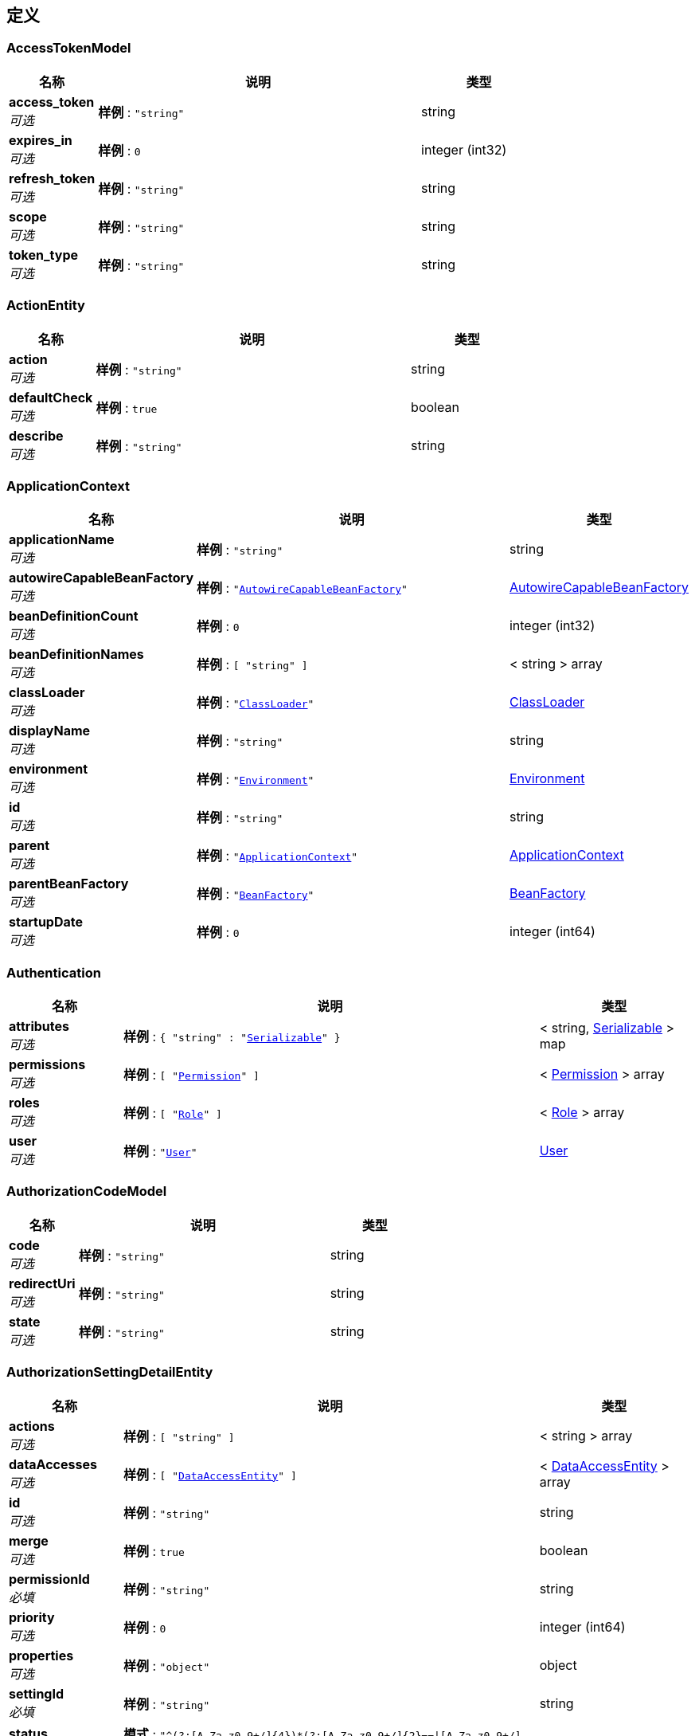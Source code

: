 
[[_definitions]]
== 定义

[[_accesstokenmodel]]
=== AccessTokenModel

[options="header", cols=".^3,.^11,.^4"]
|===
|名称|说明|类型
|**access_token** +
__可选__|**样例** : `"string"`|string
|**expires_in** +
__可选__|**样例** : `0`|integer (int32)
|**refresh_token** +
__可选__|**样例** : `"string"`|string
|**scope** +
__可选__|**样例** : `"string"`|string
|**token_type** +
__可选__|**样例** : `"string"`|string
|===


[[_actionentity]]
=== ActionEntity

[options="header", cols=".^3,.^11,.^4"]
|===
|名称|说明|类型
|**action** +
__可选__|**样例** : `"string"`|string
|**defaultCheck** +
__可选__|**样例** : `true`|boolean
|**describe** +
__可选__|**样例** : `"string"`|string
|===


[[_applicationcontext]]
=== ApplicationContext

[options="header", cols=".^3,.^11,.^4"]
|===
|名称|说明|类型
|**applicationName** +
__可选__|**样例** : `"string"`|string
|**autowireCapableBeanFactory** +
__可选__|**样例** : `"<<_autowirecapablebeanfactory>>"`|<<_autowirecapablebeanfactory,AutowireCapableBeanFactory>>
|**beanDefinitionCount** +
__可选__|**样例** : `0`|integer (int32)
|**beanDefinitionNames** +
__可选__|**样例** : `[ "string" ]`|< string > array
|**classLoader** +
__可选__|**样例** : `"<<_classloader>>"`|<<_classloader,ClassLoader>>
|**displayName** +
__可选__|**样例** : `"string"`|string
|**environment** +
__可选__|**样例** : `"<<_environment>>"`|<<_environment,Environment>>
|**id** +
__可选__|**样例** : `"string"`|string
|**parent** +
__可选__|**样例** : `"<<_applicationcontext>>"`|<<_applicationcontext,ApplicationContext>>
|**parentBeanFactory** +
__可选__|**样例** : `"<<_beanfactory>>"`|<<_beanfactory,BeanFactory>>
|**startupDate** +
__可选__|**样例** : `0`|integer (int64)
|===


[[_authentication]]
=== Authentication

[options="header", cols=".^3,.^11,.^4"]
|===
|名称|说明|类型
|**attributes** +
__可选__|**样例** : `{
  "string" : "<<_serializable>>"
}`|< string, <<_serializable,Serializable>> > map
|**permissions** +
__可选__|**样例** : `[ "<<_permission>>" ]`|< <<_permission,Permission>> > array
|**roles** +
__可选__|**样例** : `[ "<<_role>>" ]`|< <<_role,Role>> > array
|**user** +
__可选__|**样例** : `"<<_user>>"`|<<_user,User>>
|===


[[_authorizationcodemodel]]
=== AuthorizationCodeModel

[options="header", cols=".^3,.^11,.^4"]
|===
|名称|说明|类型
|**code** +
__可选__|**样例** : `"string"`|string
|**redirectUri** +
__可选__|**样例** : `"string"`|string
|**state** +
__可选__|**样例** : `"string"`|string
|===


[[_authorizationsettingdetailentity]]
=== AuthorizationSettingDetailEntity

[options="header", cols=".^3,.^11,.^4"]
|===
|名称|说明|类型
|**actions** +
__可选__|**样例** : `[ "string" ]`|< string > array
|**dataAccesses** +
__可选__|**样例** : `[ "<<_dataaccessentity>>" ]`|< <<_dataaccessentity,DataAccessEntity>> > array
|**id** +
__可选__|**样例** : `"string"`|string
|**merge** +
__可选__|**样例** : `true`|boolean
|**permissionId** +
__必填__|**样例** : `"string"`|string
|**priority** +
__可选__|**样例** : `0`|integer (int64)
|**properties** +
__可选__|**样例** : `"object"`|object
|**settingId** +
__必填__|**样例** : `"string"`|string
|**status** +
__可选__|**模式** : `"^(?:[A-Za-z0-9+/]{4})*(?:[A-Za-z0-9+/]{2}==\|[A-Za-z0-9+/]{3}=)?$"`**样例** : `"string"`|string (byte)
|===


[[_authorizationsettingentity]]
=== AuthorizationSettingEntity

[options="header", cols=".^3,.^11,.^4"]
|===
|名称|说明|类型
|**describe** +
__可选__|**样例** : `"string"`|string
|**details** +
__可选__|**样例** : `[ "<<_authorizationsettingdetailentity>>" ]`|< <<_authorizationsettingdetailentity,AuthorizationSettingDetailEntity>> > array
|**id** +
__可选__|**样例** : `"string"`|string
|**menus** +
__可选__|**样例** : `[ "<<_authorizationsettingmenuentity>>" ]`|< <<_authorizationsettingmenuentity,AuthorizationSettingMenuEntity>> > array
|**properties** +
__可选__|**样例** : `"object"`|object
|**settingFor** +
__必填__|**样例** : `"string"`|string
|**status** +
__可选__|**模式** : `"^(?:[A-Za-z0-9+/]{4})*(?:[A-Za-z0-9+/]{2}==\|[A-Za-z0-9+/]{3}=)?$"`**样例** : `"string"`|string (byte)
|**type** +
__必填__|**样例** : `"string"`|string
|===


[[_authorizationsettingmenuentity]]
=== AuthorizationSettingMenuEntity

[options="header", cols=".^3,.^11,.^4"]
|===
|名称|说明|类型
|**children** +
__可选__|**样例** : `[ "<<_authorizationsettingmenuentity>>" ]`|< <<_authorizationsettingmenuentity,AuthorizationSettingMenuEntity>> > array
|**config** +
__可选__|**样例** : `"string"`|string
|**id** +
__可选__|**样例** : `"string"`|string
|**level** +
__可选__|**样例** : `0`|integer (int32)
|**menuId** +
__可选__|**样例** : `"string"`|string
|**parentId** +
__可选__|**样例** : `"string"`|string
|**path** +
__可选__|**样例** : `"string"`|string
|**properties** +
__可选__|**样例** : `"object"`|object
|**settingId** +
__可选__|**样例** : `"string"`|string
|**sortIndex** +
__可选__|**样例** : `0`|integer (int64)
|**status** +
__可选__|**模式** : `"^(?:[A-Za-z0-9+/]{4})*(?:[A-Za-z0-9+/]{2}==\|[A-Za-z0-9+/]{3}=)?$"`**样例** : `"string"`|string (byte)
|===


[[_autowirecapablebeanfactory]]
=== AutowireCapableBeanFactory
__类型__ : object


[[_beanfactory]]
=== BeanFactory
__类型__ : object


[[_bindroleuserentity]]
=== BindRoleUserEntity

[options="header", cols=".^3,.^11,.^4"]
|===
|名称|说明|类型
|**createTime** +
__可选__|**样例** : `0`|integer (int64)
|**creatorId** +
__可选__|**样例** : `"string"`|string
|**id** +
__可选__|**样例** : `"string"`|string
|**name** +
__可选__|**样例** : `"string"`|string
|**password** +
__可选__|**样例** : `"string"`|string
|**properties** +
__可选__|**样例** : `"object"`|object
|**roles** +
__可选__|**样例** : `[ "string" ]`|< string > array
|**salt** +
__可选__|**样例** : `"string"`|string
|**status** +
__可选__|**模式** : `"^(?:[A-Za-z0-9+/]{4})*(?:[A-Za-z0-9+/]{2}==\|[A-Za-z0-9+/]{3}=)?$"`**样例** : `"string"`|string (byte)
|**username** +
__可选__|**样例** : `"string"`|string
|===


[[_classloader]]
=== ClassLoader

[options="header", cols=".^3,.^11,.^4"]
|===
|名称|说明|类型
|**parent** +
__可选__|**样例** : `"<<_classloader>>"`|<<_classloader,ClassLoader>>
|===


[[_dataaccessconfig]]
=== DataAccessConfig

[options="header", cols=".^3,.^11,.^4"]
|===
|名称|说明|类型
|**action** +
__可选__|**样例** : `"string"`|string
|**type** +
__可选__|**样例** : `"string"`|string
|===


[[_dataaccessentity]]
=== DataAccessEntity

[options="header", cols=".^3,.^11,.^4"]
|===
|名称|说明|类型
|**action** +
__可选__|**样例** : `"string"`|string
|**config** +
__可选__|**样例** : `"string"`|string
|**describe** +
__可选__|**样例** : `"string"`|string
|**type** +
__可选__|**样例** : `"string"`|string
|===


[[_department]]
=== Department

[options="header", cols=".^3,.^11,.^4"]
|===
|名称|说明|类型
|**code** +
__可选__|**样例** : `"string"`|string
|**id** +
__可选__|**样例** : `"string"`|string
|**name** +
__可选__|**样例** : `"string"`|string
|**org** +
__可选__|**样例** : `"<<_organization>>"`|<<_organization,Organization>>
|===


[[_departmententity]]
=== DepartmentEntity

[options="header", cols=".^3,.^11,.^4"]
|===
|名称|说明|类型
|**children** +
__可选__|**样例** : `[ "<<_departmententity>>" ]`|< <<_departmententity,DepartmentEntity>> > array
|**code** +
__可选__|**样例** : `"string"`|string
|**departmentId** +
__可选__|**样例** : `"string"`|string
|**id** +
__可选__|**样例** : `"string"`|string
|**level** +
__可选__|**样例** : `0`|integer (int32)
|**name** +
__可选__|**样例** : `"string"`|string
|**orgId** +
__可选__|**样例** : `"string"`|string
|**parentId** +
__可选__|**样例** : `"string"`|string
|**path** +
__可选__|**样例** : `"string"`|string
|**properties** +
__可选__|**样例** : `"object"`|object
|**sortIndex** +
__可选__|**样例** : `0`|integer (int64)
|**status** +
__可选__|**模式** : `"^(?:[A-Za-z0-9+/]{4})*(?:[A-Za-z0-9+/]{2}==\|[A-Za-z0-9+/]{3}=)?$"`**样例** : `"string"`|string (byte)
|===


[[_district]]
=== District

[options="header", cols=".^3,.^11,.^4"]
|===
|名称|说明|类型
|**code** +
__可选__|**样例** : `"string"`|string
|**fullName** +
__可选__|**样例** : `"string"`|string
|**id** +
__可选__|**样例** : `"string"`|string
|**name** +
__可选__|**样例** : `"string"`|string
|===


[[_districtentity]]
=== DistrictEntity

[options="header", cols=".^3,.^11,.^4"]
|===
|名称|说明|类型
|**children** +
__可选__|**样例** : `[ "<<_districtentity>>" ]`|< <<_districtentity,DistrictEntity>> > array
|**code** +
__可选__|**样例** : `"string"`|string
|**describe** +
__可选__|**样例** : `"string"`|string
|**fullName** +
__可选__|**样例** : `"string"`|string
|**id** +
__可选__|**样例** : `"string"`|string
|**level** +
__可选__|**样例** : `0`|integer (int32)
|**levelCode** +
__可选__|**样例** : `"string"`|string
|**levelName** +
__可选__|**样例** : `"string"`|string
|**name** +
__可选__|**样例** : `"string"`|string
|**parentId** +
__可选__|**样例** : `"string"`|string
|**path** +
__可选__|**样例** : `"string"`|string
|**properties** +
__可选__|**样例** : `"object"`|object
|**sortIndex** +
__可选__|**样例** : `0`|integer (int64)
|**status** +
__可选__|**模式** : `"^(?:[A-Za-z0-9+/]{4})*(?:[A-Za-z0-9+/]{2}==\|[A-Za-z0-9+/]{3}=)?$"`**样例** : `"string"`|string (byte)
|===


[[_dynamicdatasourceconfig]]
=== DynamicDataSourceConfig

[options="header", cols=".^3,.^11,.^4"]
|===
|名称|说明|类型
|**describe** +
__可选__|**样例** : `"string"`|string
|**id** +
__可选__|**样例** : `"string"`|string
|**name** +
__可选__|**样例** : `"string"`|string
|===


[[_dynamicformcolumnbindentity]]
=== DynamicFormColumnBindEntity

[options="header", cols=".^3,.^11,.^4"]
|===
|名称|说明|类型
|**columns** +
__可选__|**样例** : `[ "<<_dynamicformcolumnentity>>" ]`|< <<_dynamicformcolumnentity,DynamicFormColumnEntity>> > array
|**form** +
__可选__|**样例** : `"<<_dynamicformentity>>"`|<<_dynamicformentity,DynamicFormEntity>>
|===


[[_dynamicformcolumnentity]]
=== DynamicFormColumnEntity

[options="header", cols=".^3,.^11,.^4"]
|===
|名称|说明|类型
|**alias** +
__可选__|**样例** : `"string"`|string
|**columnName** +
__必填__|**样例** : `"string"`|string
|**dataType** +
__可选__|**样例** : `"string"`|string
|**describe** +
__可选__|**样例** : `"string"`|string
|**dictConfig** +
__可选__|**样例** : `"string"`|string
|**dictId** +
__可选__|**样例** : `"string"`|string
|**dictParserId** +
__可选__|**样例** : `"string"`|string
|**formId** +
__必填__|**样例** : `"string"`|string
|**id** +
__可选__|**样例** : `"string"`|string
|**javaType** +
__必填__|**样例** : `"string"`|string
|**jdbcType** +
__必填__|**样例** : `"string"`|string
|**length** +
__可选__|**样例** : `0`|integer (int32)
|**name** +
__必填__|**样例** : `"string"`|string
|**precision** +
__可选__|**样例** : `0`|integer (int32)
|**properties** +
__可选__|**样例** : `"object"`|object
|**scale** +
__可选__|**样例** : `0`|integer (int32)
|**sortIndex** +
__可选__|**样例** : `0`|integer (int64)
|===


[[_dynamicformdeploylogentity]]
=== DynamicFormDeployLogEntity

[options="header", cols=".^3,.^11,.^4"]
|===
|名称|说明|类型
|**deployTime** +
__可选__|**样例** : `0`|integer (int64)
|**formId** +
__可选__|**样例** : `"string"`|string
|**id** +
__可选__|**样例** : `"string"`|string
|**metaData** +
__可选__|**样例** : `"string"`|string
|**properties** +
__可选__|**样例** : `"object"`|object
|**status** +
__可选__|**模式** : `"^(?:[A-Za-z0-9+/]{4})*(?:[A-Za-z0-9+/]{2}==\|[A-Za-z0-9+/]{3}=)?$"`**样例** : `"string"`|string (byte)
|**version** +
__可选__|**样例** : `0`|integer (int64)
|===


[[_dynamicformentity]]
=== DynamicFormEntity

[options="header", cols=".^3,.^11,.^4"]
|===
|名称|说明|类型
|**alias** +
__可选__|表别名. +
**样例** : `"testForm"`|string
|**correlations** +
__可选__|**样例** : `"string"`|string
|**createTime** +
__可选__|创建时间,新增时自动设置. +
**样例** : `0`|integer (int64)
|**creatorId** +
__可选__|创建人,根据当前用户自动获取. +
**样例** : `"1"`|string
|**dataSourceId** +
__可选__|**样例** : `"string"`|string
|**databaseTableName** +
__必填__|数据库表名 +
**样例** : `"f_test_form"`|string
|**deployed** +
__可选__|是否已发布,发布时自动设置. +
**样例** : `false`|boolean
|**describe** +
__可选__|**样例** : `"string"`|string
|**id** +
__可选__|**样例** : `"string"`|string
|**name** +
__必填__|表单名称 +
**样例** : `"测试表单"`|string
|**properties** +
__可选__|**样例** : `"object"`|object
|**triggers** +
__可选__|触发器. +
**样例** : `"[{\"language\":\"groovy\",\"script\":\" return true;\"}]"`|string
|**type** +
__可选__|**样例** : `"string"`|string
|**updateTime** +
__可选__|创建时间,修改时自动设置. +
**样例** : `0`|integer (int64)
|**version** +
__可选__|版本号,无需设置,每次保存自动自增. +
**样例** : `1`|integer (int64)
|===


[[_environment]]
=== Environment

[options="header", cols=".^3,.^11,.^4"]
|===
|名称|说明|类型
|**activeProfiles** +
__可选__|**样例** : `[ "string" ]`|< string > array
|**defaultProfiles** +
__可选__|**样例** : `[ "string" ]`|< string > array
|===


[[_fileinfoentity]]
=== FileInfoEntity

[options="header", cols=".^3,.^11,.^4"]
|===
|名称|说明|类型
|**classified** +
__可选__|**样例** : `"string"`|string
|**createTime** +
__可选__|**样例** : `0`|integer (int64)
|**creatorId** +
__可选__|**样例** : `"string"`|string
|**id** +
__可选__|**样例** : `"string"`|string
|**location** +
__可选__|**样例** : `"string"`|string
|**md5** +
__可选__|**样例** : `"string"`|string
|**name** +
__可选__|**样例** : `"string"`|string
|**properties** +
__可选__|**样例** : `"object"`|object
|**size** +
__可选__|**样例** : `0`|integer (int64)
|**status** +
__可选__|**模式** : `"^(?:[A-Za-z0-9+/]{4})*(?:[A-Za-z0-9+/]{2}==\|[A-Za-z0-9+/]{3}=)?$"`**样例** : `"string"`|string (byte)
|**type** +
__可选__|**样例** : `"string"`|string
|===


[[_implicitaccesstokenmodel]]
=== ImplicitAccessTokenModel

[options="header", cols=".^3,.^11,.^4"]
|===
|名称|说明|类型
|**access_token** +
__可选__|**样例** : `"string"`|string
|**expires_in** +
__可选__|**样例** : `0`|integer (int32)
|**redirect_uri** +
__可选__|**样例** : `"string"`|string
|**state** +
__可选__|**样例** : `"string"`|string
|**token_type** +
__可选__|**样例** : `"string"`|string
|===


[[_319663d63a5163426e0a9ccab8e91f77]]
=== Map«string,List«ObjectMetadata»»
__类型__ : < string, <<_list,List>> > map


[[_menuentity]]
=== MenuEntity

[options="header", cols=".^3,.^11,.^4"]
|===
|名称|说明|类型
|**children** +
__可选__|**样例** : `[ "<<_menuentity>>" ]`|< <<_menuentity,MenuEntity>> > array
|**describe** +
__可选__|**样例** : `"string"`|string
|**icon** +
__可选__|**样例** : `"string"`|string
|**id** +
__可选__|**样例** : `"string"`|string
|**level** +
__可选__|**样例** : `0`|integer (int32)
|**name** +
__可选__|**样例** : `"string"`|string
|**parentId** +
__可选__|**样例** : `"string"`|string
|**path** +
__可选__|**样例** : `"string"`|string
|**permissionId** +
__可选__|**样例** : `"string"`|string
|**properties** +
__可选__|**样例** : `"object"`|object
|**sortIndex** +
__可选__|**样例** : `0`|integer (int64)
|**status** +
__可选__|**模式** : `"^(?:[A-Za-z0-9+/]{4})*(?:[A-Za-z0-9+/]{2}==\|[A-Za-z0-9+/]{3}=)?$"`**样例** : `"string"`|string (byte)
|**url** +
__可选__|**样例** : `"string"`|string
|===


[[_oauth2client]]
=== OAuth2Client

[options="header", cols=".^3,.^11,.^4"]
|===
|名称|说明|类型
|**createTime** +
__可选__|**样例** : `0`|integer (int64)
|**defaultGrantScope** +
__可选__|**样例** : `[ "string" ]`|< string > array
|**id** +
__可选__|**样例** : `"string"`|string
|**name** +
__可选__|**样例** : `"string"`|string
|**ownerId** +
__可选__|**样例** : `"string"`|string
|**redirectUri** +
__可选__|**样例** : `"string"`|string
|**secret** +
__可选__|**样例** : `"string"`|string
|**status** +
__可选__|**模式** : `"^(?:[A-Za-z0-9+/]{4})*(?:[A-Za-z0-9+/]{2}==\|[A-Za-z0-9+/]{3}=)?$"`**样例** : `"string"`|string (byte)
|**supportGrantTypes** +
__可选__|**样例** : `[ "string" ]`|< string > array
|===


[[_oauth2cliententity]]
=== OAuth2ClientEntity

[options="header", cols=".^3,.^11,.^4"]
|===
|名称|说明|类型
|**createTime** +
__可选__|**样例** : `0`|integer (int64)
|**creatorId** +
__可选__|**样例** : `"string"`|string
|**defaultGrantScope** +
__可选__|**样例** : `[ "string" ]`|< string > array
|**describe** +
__可选__|**样例** : `"string"`|string
|**id** +
__可选__|**样例** : `"string"`|string
|**name** +
__可选__|**样例** : `"string"`|string
|**ownerId** +
__可选__|**样例** : `"string"`|string
|**properties** +
__可选__|**样例** : `"object"`|object
|**redirectUri** +
__可选__|**样例** : `"string"`|string
|**secret** +
__可选__|**样例** : `"string"`|string
|**status** +
__可选__|**模式** : `"^(?:[A-Za-z0-9+/]{4})*(?:[A-Za-z0-9+/]{2}==\|[A-Za-z0-9+/]{3}=)?$"`**样例** : `"string"`|string (byte)
|**supportGrantTypes** +
__可选__|**样例** : `[ "string" ]`|< string > array
|**type** +
__可选__|**样例** : `"string"`|string
|===


[[_oauth2serverconfigentity]]
=== OAuth2ServerConfigEntity

[options="header", cols=".^3,.^11,.^4"]
|===
|名称|说明|类型
|**accessTokenUrl** +
__可选__|**样例** : `"string"`|string
|**apiBaseUrl** +
__可选__|**样例** : `"string"`|string
|**authUrl** +
__可选__|**样例** : `"string"`|string
|**clientId** +
__可选__|**样例** : `"string"`|string
|**clientSecret** +
__可选__|**样例** : `"string"`|string
|**describe** +
__可选__|**样例** : `"string"`|string
|**id** +
__可选__|**样例** : `"string"`|string
|**name** +
__可选__|**样例** : `"string"`|string
|**properties** +
__可选__|**样例** : `"object"`|object
|**provider** +
__可选__|**样例** : `"string"`|string
|**redirectUri** +
__可选__|**样例** : `"string"`|string
|**status** +
__可选__|**模式** : `"^(?:[A-Za-z0-9+/]{4})*(?:[A-Za-z0-9+/]{2}==\|[A-Za-z0-9+/]{3}=)?$"`**样例** : `"string"`|string (byte)
|===


[[_oauth2usertokenentity]]
=== OAuth2UserTokenEntity

[options="header", cols=".^3,.^11,.^4"]
|===
|名称|说明|类型
|**accessToken** +
__可选__|**样例** : `"string"`|string
|**clientId** +
__可选__|**样例** : `"string"`|string
|**clientUserId** +
__可选__|**样例** : `"string"`|string
|**createTime** +
__可选__|**样例** : `0`|integer (int64)
|**expiresIn** +
__可选__|**样例** : `0`|integer (int32)
|**grantType** +
__可选__|**样例** : `"string"`|string
|**id** +
__可选__|**样例** : `"string"`|string
|**properties** +
__可选__|**样例** : `"object"`|object
|**refreshToken** +
__可选__|**样例** : `"string"`|string
|**scope** +
__可选__|**样例** : `"string"`|string
|**serverId** +
__可选__|**样例** : `"string"`|string
|**serverUserId** +
__可选__|**样例** : `"string"`|string
|**updateTime** +
__可选__|**样例** : `0`|integer (int64)
|===


[[_objectmetadata]]
=== ObjectMetadata

[options="header", cols=".^3,.^11,.^4"]
|===
|名称|说明|类型
|**name** +
__可选__|**样例** : `"string"`|string
|**type** +
__可选__|**样例** : `"string"`|enum (TABLE, VIEW, SEQUENCES)
|===


[[_optionalfield]]
=== OptionalField

[options="header", cols=".^3,.^11,.^4"]
|===
|名称|说明|类型
|**describe** +
__可选__|**样例** : `"string"`|string
|**name** +
__可选__|**样例** : `"string"`|string
|===


[[_organization]]
=== Organization

[options="header", cols=".^3,.^11,.^4"]
|===
|名称|说明|类型
|**code** +
__可选__|**样例** : `"string"`|string
|**district** +
__可选__|**样例** : `"<<_district>>"`|<<_district,District>>
|**fullName** +
__可选__|**样例** : `"string"`|string
|**id** +
__可选__|**样例** : `"string"`|string
|**name** +
__可选__|**样例** : `"string"`|string
|===


[[_organizationalentity]]
=== OrganizationalEntity

[options="header", cols=".^3,.^11,.^4"]
|===
|名称|说明|类型
|**children** +
__可选__|**样例** : `[ "<<_organizationalentity>>" ]`|< <<_organizationalentity,OrganizationalEntity>> > array
|**code** +
__可选__|**样例** : `"string"`|string
|**districtId** +
__可选__|**样例** : `"string"`|string
|**fullName** +
__可选__|**样例** : `"string"`|string
|**id** +
__可选__|**样例** : `"string"`|string
|**level** +
__可选__|**样例** : `0`|integer (int32)
|**name** +
__可选__|**样例** : `"string"`|string
|**optionalRoles** +
__可选__|**样例** : `[ "string" ]`|< string > array
|**orgId** +
__可选__|**样例** : `"string"`|string
|**parentId** +
__可选__|**样例** : `"string"`|string
|**path** +
__可选__|**样例** : `"string"`|string
|**properties** +
__可选__|**样例** : `"object"`|object
|**sortIndex** +
__可选__|**样例** : `0`|integer (int64)
|**status** +
__可选__|**模式** : `"^(?:[A-Za-z0-9+/]{4})*(?:[A-Za-z0-9+/]{2}==\|[A-Za-z0-9+/]{3}=)?$"`**样例** : `"string"`|string (byte)
|===


[[_f8441b82a42771685acc229c7164da92]]
=== PagerResult«AuthorizationSettingEntity»
分页结果


[options="header", cols=".^3,.^11,.^4"]
|===
|名称|说明|类型
|**data** +
__可选__|查询结果 +
**样例** : `[ "<<_authorizationsettingentity>>" ]`|< <<_authorizationsettingentity,AuthorizationSettingEntity>> > array
|**total** +
__可选__|数据总数量 +
**样例** : `0`|integer (int32)
|===


[[_0167b0879b1a2fbf522f91fb37d3f628]]
=== PagerResult«DepartmentEntity»
分页结果


[options="header", cols=".^3,.^11,.^4"]
|===
|名称|说明|类型
|**data** +
__可选__|查询结果 +
**样例** : `[ "<<_departmententity>>" ]`|< <<_departmententity,DepartmentEntity>> > array
|**total** +
__可选__|数据总数量 +
**样例** : `0`|integer (int32)
|===


[[_7ae352fc158747f08dd5eb90855a89f8]]
=== PagerResult«DistrictEntity»
分页结果


[options="header", cols=".^3,.^11,.^4"]
|===
|名称|说明|类型
|**data** +
__可选__|查询结果 +
**样例** : `[ "<<_districtentity>>" ]`|< <<_districtentity,DistrictEntity>> > array
|**total** +
__可选__|数据总数量 +
**样例** : `0`|integer (int32)
|===


[[_27fe728492934f59e88d33a2b3766933]]
=== PagerResult«DynamicFormDeployLogEntity»
分页结果


[options="header", cols=".^3,.^11,.^4"]
|===
|名称|说明|类型
|**data** +
__可选__|查询结果 +
**样例** : `[ "<<_dynamicformdeploylogentity>>" ]`|< <<_dynamicformdeploylogentity,DynamicFormDeployLogEntity>> > array
|**total** +
__可选__|数据总数量 +
**样例** : `0`|integer (int32)
|===


[[_e4260528def855a58a0656f691a7915f]]
=== PagerResult«DynamicFormEntity»
分页结果


[options="header", cols=".^3,.^11,.^4"]
|===
|名称|说明|类型
|**data** +
__可选__|查询结果 +
**样例** : `[ "<<_dynamicformentity>>" ]`|< <<_dynamicformentity,DynamicFormEntity>> > array
|**total** +
__可选__|数据总数量 +
**样例** : `0`|integer (int32)
|===


[[_9d35a78643baac21c0fe6f107f9d2240]]
=== PagerResult«FileInfoEntity»
分页结果


[options="header", cols=".^3,.^11,.^4"]
|===
|名称|说明|类型
|**data** +
__可选__|查询结果 +
**样例** : `[ "<<_fileinfoentity>>" ]`|< <<_fileinfoentity,FileInfoEntity>> > array
|**total** +
__可选__|数据总数量 +
**样例** : `0`|integer (int32)
|===


[[_7e2ce4331019959450104bfb2dffd23f]]
=== PagerResult«MenuEntity»
分页结果


[options="header", cols=".^3,.^11,.^4"]
|===
|名称|说明|类型
|**data** +
__可选__|查询结果 +
**样例** : `[ "<<_menuentity>>" ]`|< <<_menuentity,MenuEntity>> > array
|**total** +
__可选__|数据总数量 +
**样例** : `0`|integer (int32)
|===


[[_ebda22c7bc1513232ab81083e253e208]]
=== PagerResult«OAuth2ServerConfigEntity»
分页结果


[options="header", cols=".^3,.^11,.^4"]
|===
|名称|说明|类型
|**data** +
__可选__|查询结果 +
**样例** : `[ "<<_oauth2serverconfigentity>>" ]`|< <<_oauth2serverconfigentity,OAuth2ServerConfigEntity>> > array
|**total** +
__可选__|数据总数量 +
**样例** : `0`|integer (int32)
|===


[[_a6a076d035327679df47051bad4a58ab]]
=== PagerResult«OAuth2UserTokenEntity»
分页结果


[options="header", cols=".^3,.^11,.^4"]
|===
|名称|说明|类型
|**data** +
__可选__|查询结果 +
**样例** : `[ "<<_oauth2usertokenentity>>" ]`|< <<_oauth2usertokenentity,OAuth2UserTokenEntity>> > array
|**total** +
__可选__|数据总数量 +
**样例** : `0`|integer (int32)
|===


[[_ca90e82f68dd6bae04544c264662a182]]
=== PagerResult«OrganizationalEntity»
分页结果


[options="header", cols=".^3,.^11,.^4"]
|===
|名称|说明|类型
|**data** +
__可选__|查询结果 +
**样例** : `[ "<<_organizationalentity>>" ]`|< <<_organizationalentity,OrganizationalEntity>> > array
|**total** +
__可选__|数据总数量 +
**样例** : `0`|integer (int32)
|===


[[_8630f4cda224d8ff5faf619fac8c9875]]
=== PagerResult«PermissionEntity»
分页结果


[options="header", cols=".^3,.^11,.^4"]
|===
|名称|说明|类型
|**data** +
__可选__|查询结果 +
**样例** : `[ "<<_permissionentity>>" ]`|< <<_permissionentity,PermissionEntity>> > array
|**total** +
__可选__|数据总数量 +
**样例** : `0`|integer (int32)
|===


[[_8c2ab88d5455871f901a74e62b505b47]]
=== PagerResult«PersonEntity»
分页结果


[options="header", cols=".^3,.^11,.^4"]
|===
|名称|说明|类型
|**data** +
__可选__|查询结果 +
**样例** : `[ "<<_personentity>>" ]`|< <<_personentity,PersonEntity>> > array
|**total** +
__可选__|数据总数量 +
**样例** : `0`|integer (int32)
|===


[[_6e02dbdccfce51084450a2d632d0fe45]]
=== PagerResult«PositionEntity»
分页结果


[options="header", cols=".^3,.^11,.^4"]
|===
|名称|说明|类型
|**data** +
__可选__|查询结果 +
**样例** : `[ "<<_positionentity>>" ]`|< <<_positionentity,PositionEntity>> > array
|**total** +
__可选__|数据总数量 +
**样例** : `0`|integer (int32)
|===


[[_bd1d9065a052eddc01b75243abd873cd]]
=== PagerResult«RelationDefineEntity»
分页结果


[options="header", cols=".^3,.^11,.^4"]
|===
|名称|说明|类型
|**data** +
__可选__|查询结果 +
**样例** : `[ "<<_relationdefineentity>>" ]`|< <<_relationdefineentity,RelationDefineEntity>> > array
|**total** +
__可选__|数据总数量 +
**样例** : `0`|integer (int32)
|===


[[_720330473169ba94d7e5e1840dac11db]]
=== PagerResult«RelationInfoEntity»
分页结果


[options="header", cols=".^3,.^11,.^4"]
|===
|名称|说明|类型
|**data** +
__可选__|查询结果 +
**样例** : `[ "<<_relationinfoentity>>" ]`|< <<_relationinfoentity,RelationInfoEntity>> > array
|**total** +
__可选__|数据总数量 +
**样例** : `0`|integer (int32)
|===


[[_6e67c47f04808732b2f0546672e9f4ca]]
=== PagerResult«RoleEntity»
分页结果


[options="header", cols=".^3,.^11,.^4"]
|===
|名称|说明|类型
|**data** +
__可选__|查询结果 +
**样例** : `[ "<<_roleentity>>" ]`|< <<_roleentity,RoleEntity>> > array
|**total** +
__可选__|数据总数量 +
**样例** : `0`|integer (int32)
|===


[[_3c5582dff446edfec2b56a38e400f979]]
=== PagerResult«ScheduleJobEntity»
分页结果


[options="header", cols=".^3,.^11,.^4"]
|===
|名称|说明|类型
|**data** +
__可选__|查询结果 +
**样例** : `[ "<<_schedulejobentity>>" ]`|< <<_schedulejobentity,ScheduleJobEntity>> > array
|**total** +
__可选__|数据总数量 +
**样例** : `0`|integer (int32)
|===


[[_8600a8255df0072a9ebdcef867f5c524]]
=== PagerResult«ScriptEntity»
分页结果


[options="header", cols=".^3,.^11,.^4"]
|===
|名称|说明|类型
|**data** +
__可选__|查询结果 +
**样例** : `[ "<<_scriptentity>>" ]`|< <<_scriptentity,ScriptEntity>> > array
|**total** +
__可选__|数据总数量 +
**样例** : `0`|integer (int32)
|===


[[_8c19b416cd9de9ffbed9082acff5fc80]]
=== PagerResult«UserEntity»
分页结果


[options="header", cols=".^3,.^11,.^4"]
|===
|名称|说明|类型
|**data** +
__可选__|查询结果 +
**样例** : `[ "<<_userentity>>" ]`|< <<_userentity,UserEntity>> > array
|**total** +
__可选__|数据总数量 +
**样例** : `0`|integer (int32)
|===


[[_87daa132c4ff15bc24c3702dd105f6c8]]
=== PagerResult«object»
分页结果


[options="header", cols=".^3,.^11,.^4"]
|===
|名称|说明|类型
|**data** +
__可选__|查询结果 +
**样例** : `[ "object" ]`|< object > array
|**total** +
__可选__|数据总数量 +
**样例** : `0`|integer (int32)
|===


[[_parentpermission]]
=== ParentPermission

[options="header", cols=".^3,.^11,.^4"]
|===
|名称|说明|类型
|**actions** +
__可选__|**样例** : `[ "string" ]`|< string > array
|**permission** +
__可选__|**样例** : `"string"`|string
|===


[[_permission]]
=== Permission

[options="header", cols=".^3,.^11,.^4"]
|===
|名称|说明|类型
|**actions** +
__可选__|**样例** : `[ "string" ]`|< string > array
|**dataAccesses** +
__可选__|**样例** : `[ "<<_dataaccessconfig>>" ]`|< <<_dataaccessconfig,DataAccessConfig>> > array
|**id** +
__可选__|**样例** : `"string"`|string
|===


[[_permissionentity]]
=== PermissionEntity

[options="header", cols=".^3,.^11,.^4"]
|===
|名称|说明|类型
|**actions** +
__可选__|**样例** : `[ "<<_actionentity>>" ]`|< <<_actionentity,ActionEntity>> > array
|**describe** +
__可选__|**样例** : `"string"`|string
|**id** +
__可选__|**模式** : `"[a-zA-Z0-9_\\-]+"`**样例** : `"string"`|string
|**name** +
__可选__|**样例** : `"string"`|string
|**optionalFields** +
__可选__|**样例** : `[ "<<_optionalfield>>" ]`|< <<_optionalfield,OptionalField>> > array
|**parents** +
__可选__|**样例** : `[ "<<_parentpermission>>" ]`|< <<_parentpermission,ParentPermission>> > array
|**properties** +
__可选__|**样例** : `"object"`|object
|**status** +
__可选__|**模式** : `"^(?:[A-Za-z0-9+/]{4})*(?:[A-Za-z0-9+/]{2}==\|[A-Za-z0-9+/]{3}=)?$"`**样例** : `"string"`|string (byte)
|**supportDataAccessTypes** +
__可选__|**样例** : `[ "string" ]`|< string > array
|**type** +
__可选__|**样例** : `"string"`|string
|===


[[_personauthbindentity]]
=== PersonAuthBindEntity

[options="header", cols=".^3,.^11,.^4"]
|===
|名称|说明|类型
|**email** +
__可选__|**样例** : `"string"`|string
|**id** +
__可选__|**样例** : `"string"`|string
|**name** +
__可选__|**样例** : `"string"`|string
|**personUser** +
__可选__|**样例** : `"<<_personuserentity>>"`|<<_personuserentity,PersonUserEntity>>
|**phone** +
__可选__|**样例** : `"string"`|string
|**photo** +
__可选__|**样例** : `"string"`|string
|**positionIds** +
__可选__|**样例** : `[ "string" ]`|< string > array
|**properties** +
__可选__|**样例** : `"object"`|object
|**remark** +
__可选__|**样例** : `"string"`|string
|**sex** +
__可选__|**模式** : `"^(?:[A-Za-z0-9+/]{4})*(?:[A-Za-z0-9+/]{2}==\|[A-Za-z0-9+/]{3}=)?$"`**样例** : `"string"`|string (byte)
|**status** +
__可选__|**模式** : `"^(?:[A-Za-z0-9+/]{4})*(?:[A-Za-z0-9+/]{2}==\|[A-Za-z0-9+/]{3}=)?$"`**样例** : `"string"`|string (byte)
|**userId** +
__可选__|**样例** : `"string"`|string
|===


[[_personentity]]
=== PersonEntity

[options="header", cols=".^3,.^11,.^4"]
|===
|名称|说明|类型
|**email** +
__可选__|**样例** : `"string"`|string
|**id** +
__可选__|**样例** : `"string"`|string
|**name** +
__可选__|**样例** : `"string"`|string
|**phone** +
__可选__|**样例** : `"string"`|string
|**photo** +
__可选__|**样例** : `"string"`|string
|**properties** +
__可选__|**样例** : `"object"`|object
|**remark** +
__可选__|**样例** : `"string"`|string
|**sex** +
__可选__|**模式** : `"^(?:[A-Za-z0-9+/]{4})*(?:[A-Za-z0-9+/]{2}==\|[A-Za-z0-9+/]{3}=)?$"`**样例** : `"string"`|string (byte)
|**status** +
__可选__|**模式** : `"^(?:[A-Za-z0-9+/]{4})*(?:[A-Za-z0-9+/]{2}==\|[A-Za-z0-9+/]{3}=)?$"`**样例** : `"string"`|string (byte)
|**userId** +
__可选__|**样例** : `"string"`|string
|===


[[_personuserentity]]
=== PersonUserEntity

[options="header", cols=".^3,.^11,.^4"]
|===
|名称|说明|类型
|**password** +
__可选__|**样例** : `"string"`|string
|**username** +
__可选__|**样例** : `"string"`|string
|===


[[_personnel]]
=== Personnel

[options="header", cols=".^3,.^11,.^4"]
|===
|名称|说明|类型
|**email** +
__可选__|**样例** : `"string"`|string
|**id** +
__可选__|**样例** : `"string"`|string
|**name** +
__可选__|**样例** : `"string"`|string
|**phone** +
__可选__|**样例** : `"string"`|string
|**photo** +
__可选__|**样例** : `"string"`|string
|===


[[_personnelauthorization]]
=== PersonnelAuthorization

[options="header", cols=".^3,.^11,.^4"]
|===
|名称|说明|类型
|**allDepartmentId** +
__可选__|**样例** : `[ "string" ]`|< string > array
|**allDistrictId** +
__可选__|**样例** : `[ "string" ]`|< string > array
|**allOrgId** +
__可选__|**样例** : `[ "string" ]`|< string > array
|**allPositionId** +
__可选__|**样例** : `[ "string" ]`|< string > array
|**departmentIds** +
__可选__|**样例** : `[ "<<_6cb863976d93d76997d3a0a3d6c32f27>>" ]`|< <<_6cb863976d93d76997d3a0a3d6c32f27,TreeNode«string»>> > array
|**districtIds** +
__可选__|**样例** : `[ "<<_6cb863976d93d76997d3a0a3d6c32f27>>" ]`|< <<_6cb863976d93d76997d3a0a3d6c32f27,TreeNode«string»>> > array
|**orgIds** +
__可选__|**样例** : `[ "<<_6cb863976d93d76997d3a0a3d6c32f27>>" ]`|< <<_6cb863976d93d76997d3a0a3d6c32f27,TreeNode«string»>> > array
|**personnel** +
__可选__|**样例** : `"<<_personnel>>"`|<<_personnel,Personnel>>
|**positionIds** +
__可选__|**样例** : `[ "<<_6cb863976d93d76997d3a0a3d6c32f27>>" ]`|< <<_6cb863976d93d76997d3a0a3d6c32f27,TreeNode«string»>> > array
|**positions** +
__可选__|**样例** : `[ "<<_position>>" ]`|< <<_position,Position>> > array
|**relations** +
__可选__|**样例** : `"<<_relations>>"`|<<_relations,Relations>>
|**rootDepartmentId** +
__可选__|**样例** : `[ "string" ]`|< string > array
|**rootDistrictId** +
__可选__|**样例** : `[ "string" ]`|< string > array
|**rootOrgId** +
__可选__|**样例** : `[ "string" ]`|< string > array
|**rootPositionId** +
__可选__|**样例** : `[ "string" ]`|< string > array
|===


[[_position]]
=== Position

[options="header", cols=".^3,.^11,.^4"]
|===
|名称|说明|类型
|**code** +
__可选__|**样例** : `"string"`|string
|**department** +
__可选__|**样例** : `"<<_department>>"`|<<_department,Department>>
|**id** +
__可选__|**样例** : `"string"`|string
|**name** +
__可选__|**样例** : `"string"`|string
|===


[[_positionentity]]
=== PositionEntity

[options="header", cols=".^3,.^11,.^4"]
|===
|名称|说明|类型
|**children** +
__可选__|**样例** : `[ "<<_positionentity>>" ]`|< <<_positionentity,PositionEntity>> > array
|**departmentId** +
__可选__|**样例** : `"string"`|string
|**id** +
__可选__|**样例** : `"string"`|string
|**level** +
__可选__|**样例** : `0`|integer (int32)
|**name** +
__可选__|**样例** : `"string"`|string
|**parentId** +
__可选__|**样例** : `"string"`|string
|**path** +
__可选__|**样例** : `"string"`|string
|**positionId** +
__可选__|**样例** : `"string"`|string
|**properties** +
__可选__|**样例** : `"object"`|object
|**remark** +
__可选__|**样例** : `"string"`|string
|**roles** +
__可选__|**样例** : `[ "string" ]`|< string > array
|**sortIndex** +
__可选__|**样例** : `0`|integer (int64)
|===


[[_redirectview]]
=== RedirectView

[options="header", cols=".^3,.^11,.^4"]
|===
|名称|说明|类型
|**applicationContext** +
__可选__|**样例** : `"<<_applicationcontext>>"`|<<_applicationcontext,ApplicationContext>>
|**attributesMap** +
__可选__|**样例** : `"object"`|object
|**beanName** +
__可选__|**样例** : `"string"`|string
|**contentType** +
__可选__|**样例** : `"string"`|string
|**exposePathVariables** +
__可选__|**样例** : `true`|boolean
|**hosts** +
__可选__|**样例** : `[ "string" ]`|< string > array
|**propagateQueryProperties** +
__可选__|**样例** : `true`|boolean
|**redirectView** +
__可选__|**样例** : `true`|boolean
|**requestContextAttribute** +
__可选__|**样例** : `"string"`|string
|**staticAttributes** +
__可选__|**样例** : `"object"`|object
|**url** +
__可选__|**样例** : `"string"`|string
|===


[[_relation]]
=== Relation

[options="header", cols=".^3,.^11,.^4"]
|===
|名称|说明|类型
|**direction** +
__可选__|**样例** : `"string"`|enum (POSITIVE, REVERSE, ALL)
|**name** +
__可选__|**样例** : `"string"`|string
|**relation** +
__可选__|**样例** : `"string"`|string
|**target** +
__可选__|**样例** : `"string"`|string
|**targetObject** +
__可选__|**样例** : `"object"`|object
|**type** +
__可选__|**样例** : `"string"`|string
|===


[[_relationdefineentity]]
=== RelationDefineEntity

[options="header", cols=".^3,.^11,.^4"]
|===
|名称|说明|类型
|**id** +
__可选__|**样例** : `"string"`|string
|**name** +
__可选__|**样例** : `"string"`|string
|**properties** +
__可选__|**样例** : `"object"`|object
|**status** +
__可选__|**模式** : `"^(?:[A-Za-z0-9+/]{4})*(?:[A-Za-z0-9+/]{2}==\|[A-Za-z0-9+/]{3}=)?$"`**样例** : `"string"`|string (byte)
|**typeId** +
__可选__|**样例** : `"string"`|string
|===


[[_relationinfoentity]]
=== RelationInfoEntity

[options="header", cols=".^3,.^11,.^4"]
|===
|名称|说明|类型
|**id** +
__可选__|**样例** : `"string"`|string
|**properties** +
__可选__|**样例** : `"object"`|object
|**relationFrom** +
__可选__|**样例** : `"string"`|string
|**relationId** +
__可选__|**样例** : `"string"`|string
|**relationTo** +
__可选__|**样例** : `"string"`|string
|**relationTypeFrom** +
__可选__|**样例** : `"string"`|string
|**relationTypeTo** +
__可选__|**样例** : `"string"`|string
|**status** +
__可选__|**模式** : `"^(?:[A-Za-z0-9+/]{4})*(?:[A-Za-z0-9+/]{2}==\|[A-Za-z0-9+/]{3}=)?$"`**样例** : `"string"`|string (byte)
|===


[[_relations]]
=== Relations

[options="header", cols=".^3,.^11,.^4"]
|===
|名称|说明|类型
|**all** +
__可选__|**样例** : `[ "<<_relation>>" ]`|< <<_relation,Relation>> > array
|===


[[_responsemessage]]
=== ResponseMessage
响应结果


[options="header", cols=".^3,.^11,.^4"]
|===
|名称|说明|类型
|**message** +
__可选__|调用结果消息 +
**样例** : `"string"`|string
|**result** +
__可选__|成功时响应数据 +
**样例** : `"object"`|object
|**status** +
__必填__|状态码 +
**样例** : `0`|integer (int32)
|**timestamp** +
__必填__|时间戳 +
**样例** : `0`|integer (int64)
|===


[[_91e04724f2ad858185d5fc280d46daa4]]
=== ResponseMessage«Authentication»
响应结果


[options="header", cols=".^3,.^11,.^4"]
|===
|名称|说明|类型
|**message** +
__可选__|调用结果消息 +
**样例** : `"string"`|string
|**result** +
__可选__|成功时响应数据 +
**样例** : `"<<_authentication>>"`|<<_authentication,Authentication>>
|**status** +
__必填__|状态码 +
**样例** : `0`|integer (int32)
|**timestamp** +
__必填__|时间戳 +
**样例** : `0`|integer (int64)
|===


[[_c2f4413fddae73a407b1566ae2880d25]]
=== ResponseMessage«AuthorizationSettingEntity»
响应结果


[options="header", cols=".^3,.^11,.^4"]
|===
|名称|说明|类型
|**message** +
__可选__|调用结果消息 +
**样例** : `"string"`|string
|**result** +
__可选__|成功时响应数据 +
**样例** : `"<<_authorizationsettingentity>>"`|<<_authorizationsettingentity,AuthorizationSettingEntity>>
|**status** +
__必填__|状态码 +
**样例** : `0`|integer (int32)
|**timestamp** +
__必填__|时间戳 +
**样例** : `0`|integer (int64)
|===


[[_494d2e8ada457977fe25c668a34a06f7]]
=== ResponseMessage«DepartmentEntity»
响应结果


[options="header", cols=".^3,.^11,.^4"]
|===
|名称|说明|类型
|**message** +
__可选__|调用结果消息 +
**样例** : `"string"`|string
|**result** +
__可选__|成功时响应数据 +
**样例** : `"<<_departmententity>>"`|<<_departmententity,DepartmentEntity>>
|**status** +
__必填__|状态码 +
**样例** : `0`|integer (int32)
|**timestamp** +
__必填__|时间戳 +
**样例** : `0`|integer (int64)
|===


[[_e9e4c971e48ff61d32412141df044f36]]
=== ResponseMessage«DistrictEntity»
响应结果


[options="header", cols=".^3,.^11,.^4"]
|===
|名称|说明|类型
|**message** +
__可选__|调用结果消息 +
**样例** : `"string"`|string
|**result** +
__可选__|成功时响应数据 +
**样例** : `"<<_districtentity>>"`|<<_districtentity,DistrictEntity>>
|**status** +
__必填__|状态码 +
**样例** : `0`|integer (int32)
|**timestamp** +
__必填__|时间戳 +
**样例** : `0`|integer (int64)
|===


[[_e7f4b98f55b7cb1bb5814471463d959a]]
=== ResponseMessage«DynamicFormColumnBindEntity»
响应结果


[options="header", cols=".^3,.^11,.^4"]
|===
|名称|说明|类型
|**message** +
__可选__|调用结果消息 +
**样例** : `"string"`|string
|**result** +
__可选__|成功时响应数据 +
**样例** : `"<<_dynamicformcolumnbindentity>>"`|<<_dynamicformcolumnbindentity,DynamicFormColumnBindEntity>>
|**status** +
__必填__|状态码 +
**样例** : `0`|integer (int32)
|**timestamp** +
__必填__|时间戳 +
**样例** : `0`|integer (int64)
|===


[[_a2d83137608215d878bebe740d227f8d]]
=== ResponseMessage«DynamicFormDeployLogEntity»
响应结果


[options="header", cols=".^3,.^11,.^4"]
|===
|名称|说明|类型
|**message** +
__可选__|调用结果消息 +
**样例** : `"string"`|string
|**result** +
__可选__|成功时响应数据 +
**样例** : `"<<_dynamicformdeploylogentity>>"`|<<_dynamicformdeploylogentity,DynamicFormDeployLogEntity>>
|**status** +
__必填__|状态码 +
**样例** : `0`|integer (int32)
|**timestamp** +
__必填__|时间戳 +
**样例** : `0`|integer (int64)
|===


[[_3f6a79e1f3372ef93cbb9d8864461030]]
=== ResponseMessage«DynamicFormEntity»
响应结果


[options="header", cols=".^3,.^11,.^4"]
|===
|名称|说明|类型
|**message** +
__可选__|调用结果消息 +
**样例** : `"string"`|string
|**result** +
__可选__|成功时响应数据 +
**样例** : `"<<_dynamicformentity>>"`|<<_dynamicformentity,DynamicFormEntity>>
|**status** +
__必填__|状态码 +
**样例** : `0`|integer (int32)
|**timestamp** +
__必填__|时间戳 +
**样例** : `0`|integer (int64)
|===


[[_dccd344201bca930cbb01c5576401ddd]]
=== ResponseMessage«FileInfoEntity»
响应结果


[options="header", cols=".^3,.^11,.^4"]
|===
|名称|说明|类型
|**message** +
__可选__|调用结果消息 +
**样例** : `"string"`|string
|**result** +
__可选__|成功时响应数据 +
**样例** : `"<<_fileinfoentity>>"`|<<_fileinfoentity,FileInfoEntity>>
|**status** +
__必填__|状态码 +
**样例** : `0`|integer (int32)
|**timestamp** +
__必填__|时间戳 +
**样例** : `0`|integer (int64)
|===


[[_212938092e05225001462abfc2af0b7f]]
=== ResponseMessage«List«AuthorizationSettingEntity»»
响应结果


[options="header", cols=".^3,.^11,.^4"]
|===
|名称|说明|类型
|**message** +
__可选__|调用结果消息 +
**样例** : `"string"`|string
|**result** +
__可选__|成功时响应数据 +
**样例** : `[ "<<_authorizationsettingentity>>" ]`|< <<_authorizationsettingentity,AuthorizationSettingEntity>> > array
|**status** +
__必填__|状态码 +
**样例** : `0`|integer (int32)
|**timestamp** +
__必填__|时间戳 +
**样例** : `0`|integer (int64)
|===


[[_27bd3061635415c4ea0c73c653f47acf]]
=== ResponseMessage«List«DepartmentEntity»»
响应结果


[options="header", cols=".^3,.^11,.^4"]
|===
|名称|说明|类型
|**message** +
__可选__|调用结果消息 +
**样例** : `"string"`|string
|**result** +
__可选__|成功时响应数据 +
**样例** : `[ "<<_departmententity>>" ]`|< <<_departmententity,DepartmentEntity>> > array
|**status** +
__必填__|状态码 +
**样例** : `0`|integer (int32)
|**timestamp** +
__必填__|时间戳 +
**样例** : `0`|integer (int64)
|===


[[_020e52a447243dd2c4d0bef080da4b24]]
=== ResponseMessage«List«DistrictEntity»»
响应结果


[options="header", cols=".^3,.^11,.^4"]
|===
|名称|说明|类型
|**message** +
__可选__|调用结果消息 +
**样例** : `"string"`|string
|**result** +
__可选__|成功时响应数据 +
**样例** : `[ "<<_districtentity>>" ]`|< <<_districtentity,DistrictEntity>> > array
|**status** +
__必填__|状态码 +
**样例** : `0`|integer (int32)
|**timestamp** +
__必填__|时间戳 +
**样例** : `0`|integer (int64)
|===


[[_b5a7cbe033a2131fc198f225ddd71b9d]]
=== ResponseMessage«List«DynamicDataSourceConfig»»
响应结果


[options="header", cols=".^3,.^11,.^4"]
|===
|名称|说明|类型
|**message** +
__可选__|调用结果消息 +
**样例** : `"string"`|string
|**result** +
__可选__|成功时响应数据 +
**样例** : `[ "<<_dynamicdatasourceconfig>>" ]`|< <<_dynamicdatasourceconfig,DynamicDataSourceConfig>> > array
|**status** +
__必填__|状态码 +
**样例** : `0`|integer (int32)
|**timestamp** +
__必填__|时间戳 +
**样例** : `0`|integer (int64)
|===


[[_7db23ee003946511961f3a7df29c6d8d]]
=== ResponseMessage«List«DynamicFormColumnEntity»»
响应结果


[options="header", cols=".^3,.^11,.^4"]
|===
|名称|说明|类型
|**message** +
__可选__|调用结果消息 +
**样例** : `"string"`|string
|**result** +
__可选__|成功时响应数据 +
**样例** : `[ "<<_dynamicformcolumnentity>>" ]`|< <<_dynamicformcolumnentity,DynamicFormColumnEntity>> > array
|**status** +
__必填__|状态码 +
**样例** : `0`|integer (int32)
|**timestamp** +
__必填__|时间戳 +
**样例** : `0`|integer (int64)
|===


[[_19f5d621630c200f26659affa8d245be]]
=== ResponseMessage«List«DynamicFormDeployLogEntity»»
响应结果


[options="header", cols=".^3,.^11,.^4"]
|===
|名称|说明|类型
|**message** +
__可选__|调用结果消息 +
**样例** : `"string"`|string
|**result** +
__可选__|成功时响应数据 +
**样例** : `[ "<<_dynamicformdeploylogentity>>" ]`|< <<_dynamicformdeploylogentity,DynamicFormDeployLogEntity>> > array
|**status** +
__必填__|状态码 +
**样例** : `0`|integer (int32)
|**timestamp** +
__必填__|时间戳 +
**样例** : `0`|integer (int64)
|===


[[_26fa949c2addeecdfcd02861128889bd]]
=== ResponseMessage«List«DynamicFormEntity»»
响应结果


[options="header", cols=".^3,.^11,.^4"]
|===
|名称|说明|类型
|**message** +
__可选__|调用结果消息 +
**样例** : `"string"`|string
|**result** +
__可选__|成功时响应数据 +
**样例** : `[ "<<_dynamicformentity>>" ]`|< <<_dynamicformentity,DynamicFormEntity>> > array
|**status** +
__必填__|状态码 +
**样例** : `0`|integer (int32)
|**timestamp** +
__必填__|时间戳 +
**样例** : `0`|integer (int64)
|===


[[_ec6dc31ad20662480c1d124b03ac7a8d]]
=== ResponseMessage«List«FileInfoEntity»»
响应结果


[options="header", cols=".^3,.^11,.^4"]
|===
|名称|说明|类型
|**message** +
__可选__|调用结果消息 +
**样例** : `"string"`|string
|**result** +
__可选__|成功时响应数据 +
**样例** : `[ "<<_fileinfoentity>>" ]`|< <<_fileinfoentity,FileInfoEntity>> > array
|**status** +
__必填__|状态码 +
**样例** : `0`|integer (int32)
|**timestamp** +
__必填__|时间戳 +
**样例** : `0`|integer (int64)
|===


[[_ebcb301625271fb0be42fdd8ac1f9cd7]]
=== ResponseMessage«List«MenuEntity»»
响应结果


[options="header", cols=".^3,.^11,.^4"]
|===
|名称|说明|类型
|**message** +
__可选__|调用结果消息 +
**样例** : `"string"`|string
|**result** +
__可选__|成功时响应数据 +
**样例** : `[ "<<_menuentity>>" ]`|< <<_menuentity,MenuEntity>> > array
|**status** +
__必填__|状态码 +
**样例** : `0`|integer (int32)
|**timestamp** +
__必填__|时间戳 +
**样例** : `0`|integer (int64)
|===


[[_04bd1f7c2172df55357d15dd7a4b020d]]
=== ResponseMessage«List«OAuth2Client»»
响应结果


[options="header", cols=".^3,.^11,.^4"]
|===
|名称|说明|类型
|**message** +
__可选__|调用结果消息 +
**样例** : `"string"`|string
|**result** +
__可选__|成功时响应数据 +
**样例** : `[ "<<_oauth2client>>" ]`|< <<_oauth2client,OAuth2Client>> > array
|**status** +
__必填__|状态码 +
**样例** : `0`|integer (int32)
|**timestamp** +
__必填__|时间戳 +
**样例** : `0`|integer (int64)
|===


[[_7c0de841c030a56e36a3592bab2f4b70]]
=== ResponseMessage«List«OAuth2ServerConfigEntity»»
响应结果


[options="header", cols=".^3,.^11,.^4"]
|===
|名称|说明|类型
|**message** +
__可选__|调用结果消息 +
**样例** : `"string"`|string
|**result** +
__可选__|成功时响应数据 +
**样例** : `[ "<<_oauth2serverconfigentity>>" ]`|< <<_oauth2serverconfigentity,OAuth2ServerConfigEntity>> > array
|**status** +
__必填__|状态码 +
**样例** : `0`|integer (int32)
|**timestamp** +
__必填__|时间戳 +
**样例** : `0`|integer (int64)
|===


[[_19dfe8ccdff0ac64ffddf20e38f600c3]]
=== ResponseMessage«List«OAuth2UserTokenEntity»»
响应结果


[options="header", cols=".^3,.^11,.^4"]
|===
|名称|说明|类型
|**message** +
__可选__|调用结果消息 +
**样例** : `"string"`|string
|**result** +
__可选__|成功时响应数据 +
**样例** : `[ "<<_oauth2usertokenentity>>" ]`|< <<_oauth2usertokenentity,OAuth2UserTokenEntity>> > array
|**status** +
__必填__|状态码 +
**样例** : `0`|integer (int32)
|**timestamp** +
__必填__|时间戳 +
**样例** : `0`|integer (int64)
|===


[[_3dd66bd50330e0634288732801c6eae6]]
=== ResponseMessage«List«OrganizationalEntity»»
响应结果


[options="header", cols=".^3,.^11,.^4"]
|===
|名称|说明|类型
|**message** +
__可选__|调用结果消息 +
**样例** : `"string"`|string
|**result** +
__可选__|成功时响应数据 +
**样例** : `[ "<<_organizationalentity>>" ]`|< <<_organizationalentity,OrganizationalEntity>> > array
|**status** +
__必填__|状态码 +
**样例** : `0`|integer (int32)
|**timestamp** +
__必填__|时间戳 +
**样例** : `0`|integer (int64)
|===


[[_f416115c1aec36913d87bd83aa6b2323]]
=== ResponseMessage«List«PermissionEntity»»
响应结果


[options="header", cols=".^3,.^11,.^4"]
|===
|名称|说明|类型
|**message** +
__可选__|调用结果消息 +
**样例** : `"string"`|string
|**result** +
__可选__|成功时响应数据 +
**样例** : `[ "<<_permissionentity>>" ]`|< <<_permissionentity,PermissionEntity>> > array
|**status** +
__必填__|状态码 +
**样例** : `0`|integer (int32)
|**timestamp** +
__必填__|时间戳 +
**样例** : `0`|integer (int64)
|===


[[_7d0d15c646ed164f964fb8d2f6b3000a]]
=== ResponseMessage«List«PersonEntity»»
响应结果


[options="header", cols=".^3,.^11,.^4"]
|===
|名称|说明|类型
|**message** +
__可选__|调用结果消息 +
**样例** : `"string"`|string
|**result** +
__可选__|成功时响应数据 +
**样例** : `[ "<<_personentity>>" ]`|< <<_personentity,PersonEntity>> > array
|**status** +
__必填__|状态码 +
**样例** : `0`|integer (int32)
|**timestamp** +
__必填__|时间戳 +
**样例** : `0`|integer (int64)
|===


[[_4a3d2505235b212b6d947baba2efb5e6]]
=== ResponseMessage«List«PositionEntity»»
响应结果


[options="header", cols=".^3,.^11,.^4"]
|===
|名称|说明|类型
|**message** +
__可选__|调用结果消息 +
**样例** : `"string"`|string
|**result** +
__可选__|成功时响应数据 +
**样例** : `[ "<<_positionentity>>" ]`|< <<_positionentity,PositionEntity>> > array
|**status** +
__必填__|状态码 +
**样例** : `0`|integer (int32)
|**timestamp** +
__必填__|时间戳 +
**样例** : `0`|integer (int64)
|===


[[_ee6962a89a88ef309187bb871e9cdfd1]]
=== ResponseMessage«List«RelationDefineEntity»»
响应结果


[options="header", cols=".^3,.^11,.^4"]
|===
|名称|说明|类型
|**message** +
__可选__|调用结果消息 +
**样例** : `"string"`|string
|**result** +
__可选__|成功时响应数据 +
**样例** : `[ "<<_relationdefineentity>>" ]`|< <<_relationdefineentity,RelationDefineEntity>> > array
|**status** +
__必填__|状态码 +
**样例** : `0`|integer (int32)
|**timestamp** +
__必填__|时间戳 +
**样例** : `0`|integer (int64)
|===


[[_dbc09948d0a6db8c21cecb87af87fa6f]]
=== ResponseMessage«List«RelationInfoEntity»»
响应结果


[options="header", cols=".^3,.^11,.^4"]
|===
|名称|说明|类型
|**message** +
__可选__|调用结果消息 +
**样例** : `"string"`|string
|**result** +
__可选__|成功时响应数据 +
**样例** : `[ "<<_relationinfoentity>>" ]`|< <<_relationinfoentity,RelationInfoEntity>> > array
|**status** +
__必填__|状态码 +
**样例** : `0`|integer (int32)
|**timestamp** +
__必填__|时间戳 +
**样例** : `0`|integer (int64)
|===


[[_6470682b8c8826c2502a362cccfb40a3]]
=== ResponseMessage«List«RoleEntity»»
响应结果


[options="header", cols=".^3,.^11,.^4"]
|===
|名称|说明|类型
|**message** +
__可选__|调用结果消息 +
**样例** : `"string"`|string
|**result** +
__可选__|成功时响应数据 +
**样例** : `[ "<<_roleentity>>" ]`|< <<_roleentity,RoleEntity>> > array
|**status** +
__必填__|状态码 +
**样例** : `0`|integer (int32)
|**timestamp** +
__必填__|时间戳 +
**样例** : `0`|integer (int64)
|===


[[_f93b73ff5f600449b044cf276a20c95d]]
=== ResponseMessage«List«ScheduleJobEntity»»
响应结果


[options="header", cols=".^3,.^11,.^4"]
|===
|名称|说明|类型
|**message** +
__可选__|调用结果消息 +
**样例** : `"string"`|string
|**result** +
__可选__|成功时响应数据 +
**样例** : `[ "<<_schedulejobentity>>" ]`|< <<_schedulejobentity,ScheduleJobEntity>> > array
|**status** +
__必填__|状态码 +
**样例** : `0`|integer (int32)
|**timestamp** +
__必填__|时间戳 +
**样例** : `0`|integer (int64)
|===


[[_d6f39903f6ccd973fe4476e4bdd6b638]]
=== ResponseMessage«List«ScriptEntity»»
响应结果


[options="header", cols=".^3,.^11,.^4"]
|===
|名称|说明|类型
|**message** +
__可选__|调用结果消息 +
**样例** : `"string"`|string
|**result** +
__可选__|成功时响应数据 +
**样例** : `[ "<<_scriptentity>>" ]`|< <<_scriptentity,ScriptEntity>> > array
|**status** +
__必填__|状态码 +
**样例** : `0`|integer (int32)
|**timestamp** +
__必填__|时间戳 +
**样例** : `0`|integer (int64)
|===


[[_ccb3581f1a83df607e130bbc2cc8649a]]
=== ResponseMessage«List«SqlExecuteResult»»
响应结果


[options="header", cols=".^3,.^11,.^4"]
|===
|名称|说明|类型
|**message** +
__可选__|调用结果消息 +
**样例** : `"string"`|string
|**result** +
__可选__|成功时响应数据 +
**样例** : `[ "<<_sqlexecuteresult>>" ]`|< <<_sqlexecuteresult,SqlExecuteResult>> > array
|**status** +
__必填__|状态码 +
**样例** : `0`|integer (int32)
|**timestamp** +
__必填__|时间戳 +
**样例** : `0`|integer (int64)
|===


[[_9e1189b7efd061306fec6127a959452d]]
=== ResponseMessage«List«TransactionInfo»»
响应结果


[options="header", cols=".^3,.^11,.^4"]
|===
|名称|说明|类型
|**message** +
__可选__|调用结果消息 +
**样例** : `"string"`|string
|**result** +
__可选__|成功时响应数据 +
**样例** : `[ "<<_transactioninfo>>" ]`|< <<_transactioninfo,TransactionInfo>> > array
|**status** +
__必填__|状态码 +
**样例** : `0`|integer (int32)
|**timestamp** +
__必填__|时间戳 +
**样例** : `0`|integer (int64)
|===


[[_7009b808a7062b09cd5057c748edf5ce]]
=== ResponseMessage«List«UserEntity»»
响应结果


[options="header", cols=".^3,.^11,.^4"]
|===
|名称|说明|类型
|**message** +
__可选__|调用结果消息 +
**样例** : `"string"`|string
|**result** +
__可选__|成功时响应数据 +
**样例** : `[ "<<_userentity>>" ]`|< <<_userentity,UserEntity>> > array
|**status** +
__必填__|状态码 +
**样例** : `0`|integer (int32)
|**timestamp** +
__必填__|时间戳 +
**样例** : `0`|integer (int64)
|===


[[_1eddb0f64b7f488855f93d644b623abe]]
=== ResponseMessage«List«UserMenuEntity»»
响应结果


[options="header", cols=".^3,.^11,.^4"]
|===
|名称|说明|类型
|**message** +
__可选__|调用结果消息 +
**样例** : `"string"`|string
|**result** +
__可选__|成功时响应数据 +
**样例** : `[ "<<_usermenuentity>>" ]`|< <<_usermenuentity,UserMenuEntity>> > array
|**status** +
__必填__|状态码 +
**样例** : `0`|integer (int32)
|**timestamp** +
__必填__|时间戳 +
**样例** : `0`|integer (int64)
|===


[[_8e2573283f33b25a5c607100d6cc3f8a]]
=== ResponseMessage«List«UserSettingEntity»»
响应结果


[options="header", cols=".^3,.^11,.^4"]
|===
|名称|说明|类型
|**message** +
__可选__|调用结果消息 +
**样例** : `"string"`|string
|**result** +
__可选__|成功时响应数据 +
**样例** : `[ "<<_usersettingentity>>" ]`|< <<_usersettingentity,UserSettingEntity>> > array
|**status** +
__必填__|状态码 +
**样例** : `0`|integer (int32)
|**timestamp** +
__必填__|时间戳 +
**样例** : `0`|integer (int64)
|===


[[_3a9a2f2c4c0680c5729862f4845492b2]]
=== ResponseMessage«List«UserToken»»
响应结果


[options="header", cols=".^3,.^11,.^4"]
|===
|名称|说明|类型
|**message** +
__可选__|调用结果消息 +
**样例** : `"string"`|string
|**result** +
__可选__|成功时响应数据 +
**样例** : `[ "<<_usertoken>>" ]`|< <<_usertoken,UserToken>> > array
|**status** +
__必填__|状态码 +
**样例** : `0`|integer (int32)
|**timestamp** +
__必填__|时间戳 +
**样例** : `0`|integer (int64)
|===


[[_fc10708f9a97feca7dc9e38bed038c18]]
=== ResponseMessage«List«string»»
响应结果


[options="header", cols=".^3,.^11,.^4"]
|===
|名称|说明|类型
|**message** +
__可选__|调用结果消息 +
**样例** : `"string"`|string
|**result** +
__可选__|成功时响应数据 +
**样例** : `[ "string" ]`|< string > array
|**status** +
__必填__|状态码 +
**样例** : `0`|integer (int32)
|**timestamp** +
__必填__|时间戳 +
**样例** : `0`|integer (int64)
|===


[[_b457b349a06a33514d97f779d275a74f]]
=== ResponseMessage«Map«string,List«ObjectMetadata»»»
响应结果


[options="header", cols=".^3,.^11,.^4"]
|===
|名称|说明|类型
|**message** +
__可选__|调用结果消息 +
**样例** : `"string"`|string
|**result** +
__可选__|成功时响应数据 +
**样例** : `{
  "string" : [ "<<_objectmetadata>>" ]
}`|< string, < <<_objectmetadata,ObjectMetadata>> > array > map
|**status** +
__必填__|状态码 +
**样例** : `0`|integer (int32)
|**timestamp** +
__必填__|时间戳 +
**样例** : `0`|integer (int64)
|===


[[_06af4f2009dab634c08e24b8b0f26c2c]]
=== ResponseMessage«Map«string,object»»
响应结果


[options="header", cols=".^3,.^11,.^4"]
|===
|名称|说明|类型
|**message** +
__可选__|调用结果消息 +
**样例** : `"string"`|string
|**result** +
__可选__|成功时响应数据 +
**样例** : `"object"`|object
|**status** +
__必填__|状态码 +
**样例** : `0`|integer (int32)
|**timestamp** +
__必填__|时间戳 +
**样例** : `0`|integer (int64)
|===


[[_70aebc08733114eb863389fdebbff05d]]
=== ResponseMessage«MenuEntity»
响应结果


[options="header", cols=".^3,.^11,.^4"]
|===
|名称|说明|类型
|**message** +
__可选__|调用结果消息 +
**样例** : `"string"`|string
|**result** +
__可选__|成功时响应数据 +
**样例** : `"<<_menuentity>>"`|<<_menuentity,MenuEntity>>
|**status** +
__必填__|状态码 +
**样例** : `0`|integer (int32)
|**timestamp** +
__必填__|时间戳 +
**样例** : `0`|integer (int64)
|===


[[_ebb1050c759c13591fdd208d058d0332]]
=== ResponseMessage«OAuth2Client»
响应结果


[options="header", cols=".^3,.^11,.^4"]
|===
|名称|说明|类型
|**message** +
__可选__|调用结果消息 +
**样例** : `"string"`|string
|**result** +
__可选__|成功时响应数据 +
**样例** : `"<<_oauth2client>>"`|<<_oauth2client,OAuth2Client>>
|**status** +
__必填__|状态码 +
**样例** : `0`|integer (int32)
|**timestamp** +
__必填__|时间戳 +
**样例** : `0`|integer (int64)
|===


[[_f49c55e99fe094081dd3c91f972f307a]]
=== ResponseMessage«OAuth2ServerConfigEntity»
响应结果


[options="header", cols=".^3,.^11,.^4"]
|===
|名称|说明|类型
|**message** +
__可选__|调用结果消息 +
**样例** : `"string"`|string
|**result** +
__可选__|成功时响应数据 +
**样例** : `"<<_oauth2serverconfigentity>>"`|<<_oauth2serverconfigentity,OAuth2ServerConfigEntity>>
|**status** +
__必填__|状态码 +
**样例** : `0`|integer (int32)
|**timestamp** +
__必填__|时间戳 +
**样例** : `0`|integer (int64)
|===


[[_9ce3adcac2f6b56f6a853c19d034f501]]
=== ResponseMessage«OAuth2UserTokenEntity»
响应结果


[options="header", cols=".^3,.^11,.^4"]
|===
|名称|说明|类型
|**message** +
__可选__|调用结果消息 +
**样例** : `"string"`|string
|**result** +
__可选__|成功时响应数据 +
**样例** : `"<<_oauth2usertokenentity>>"`|<<_oauth2usertokenentity,OAuth2UserTokenEntity>>
|**status** +
__必填__|状态码 +
**样例** : `0`|integer (int32)
|**timestamp** +
__必填__|时间戳 +
**样例** : `0`|integer (int64)
|===


[[_05d6cc19f6ee049e0ac5098efd85ec2d]]
=== ResponseMessage«OrganizationalEntity»
响应结果


[options="header", cols=".^3,.^11,.^4"]
|===
|名称|说明|类型
|**message** +
__可选__|调用结果消息 +
**样例** : `"string"`|string
|**result** +
__可选__|成功时响应数据 +
**样例** : `"<<_organizationalentity>>"`|<<_organizationalentity,OrganizationalEntity>>
|**status** +
__必填__|状态码 +
**样例** : `0`|integer (int32)
|**timestamp** +
__必填__|时间戳 +
**样例** : `0`|integer (int64)
|===


[[_ab7d3745d6ceba77fc00d0bdf50dbd14]]
=== ResponseMessage«PagerResult«AuthorizationSettingEntity»»
响应结果


[options="header", cols=".^3,.^11,.^4"]
|===
|名称|说明|类型
|**message** +
__可选__|调用结果消息 +
**样例** : `"string"`|string
|**result** +
__可选__|成功时响应数据 +
**样例** : `"<<_f8441b82a42771685acc229c7164da92>>"`|<<_f8441b82a42771685acc229c7164da92,PagerResult«AuthorizationSettingEntity»>>
|**status** +
__必填__|状态码 +
**样例** : `0`|integer (int32)
|**timestamp** +
__必填__|时间戳 +
**样例** : `0`|integer (int64)
|===


[[_2d642eb6e8bf8069ea7d8748f89a1953]]
=== ResponseMessage«PagerResult«DepartmentEntity»»
响应结果


[options="header", cols=".^3,.^11,.^4"]
|===
|名称|说明|类型
|**message** +
__可选__|调用结果消息 +
**样例** : `"string"`|string
|**result** +
__可选__|成功时响应数据 +
**样例** : `"<<_0167b0879b1a2fbf522f91fb37d3f628>>"`|<<_0167b0879b1a2fbf522f91fb37d3f628,PagerResult«DepartmentEntity»>>
|**status** +
__必填__|状态码 +
**样例** : `0`|integer (int32)
|**timestamp** +
__必填__|时间戳 +
**样例** : `0`|integer (int64)
|===


[[_abaea98c9cec2051a3588b919068948f]]
=== ResponseMessage«PagerResult«DistrictEntity»»
响应结果


[options="header", cols=".^3,.^11,.^4"]
|===
|名称|说明|类型
|**message** +
__可选__|调用结果消息 +
**样例** : `"string"`|string
|**result** +
__可选__|成功时响应数据 +
**样例** : `"<<_7ae352fc158747f08dd5eb90855a89f8>>"`|<<_7ae352fc158747f08dd5eb90855a89f8,PagerResult«DistrictEntity»>>
|**status** +
__必填__|状态码 +
**样例** : `0`|integer (int32)
|**timestamp** +
__必填__|时间戳 +
**样例** : `0`|integer (int64)
|===


[[_af1a0c73ed9afec5c76ebf1dce361e01]]
=== ResponseMessage«PagerResult«DynamicFormDeployLogEntity»»
响应结果


[options="header", cols=".^3,.^11,.^4"]
|===
|名称|说明|类型
|**message** +
__可选__|调用结果消息 +
**样例** : `"string"`|string
|**result** +
__可选__|成功时响应数据 +
**样例** : `"<<_27fe728492934f59e88d33a2b3766933>>"`|<<_27fe728492934f59e88d33a2b3766933,PagerResult«DynamicFormDeployLogEntity»>>
|**status** +
__必填__|状态码 +
**样例** : `0`|integer (int32)
|**timestamp** +
__必填__|时间戳 +
**样例** : `0`|integer (int64)
|===


[[_79912e82f1deb6279e26d7fd6a3b5046]]
=== ResponseMessage«PagerResult«DynamicFormEntity»»
响应结果


[options="header", cols=".^3,.^11,.^4"]
|===
|名称|说明|类型
|**message** +
__可选__|调用结果消息 +
**样例** : `"string"`|string
|**result** +
__可选__|成功时响应数据 +
**样例** : `"<<_e4260528def855a58a0656f691a7915f>>"`|<<_e4260528def855a58a0656f691a7915f,PagerResult«DynamicFormEntity»>>
|**status** +
__必填__|状态码 +
**样例** : `0`|integer (int32)
|**timestamp** +
__必填__|时间戳 +
**样例** : `0`|integer (int64)
|===


[[_514595c8dda5f56bb0f5c31d0b5c3214]]
=== ResponseMessage«PagerResult«FileInfoEntity»»
响应结果


[options="header", cols=".^3,.^11,.^4"]
|===
|名称|说明|类型
|**message** +
__可选__|调用结果消息 +
**样例** : `"string"`|string
|**result** +
__可选__|成功时响应数据 +
**样例** : `"<<_9d35a78643baac21c0fe6f107f9d2240>>"`|<<_9d35a78643baac21c0fe6f107f9d2240,PagerResult«FileInfoEntity»>>
|**status** +
__必填__|状态码 +
**样例** : `0`|integer (int32)
|**timestamp** +
__必填__|时间戳 +
**样例** : `0`|integer (int64)
|===


[[_988c76f931d9e2f2511502e7d7e19ce1]]
=== ResponseMessage«PagerResult«MenuEntity»»
响应结果


[options="header", cols=".^3,.^11,.^4"]
|===
|名称|说明|类型
|**message** +
__可选__|调用结果消息 +
**样例** : `"string"`|string
|**result** +
__可选__|成功时响应数据 +
**样例** : `"<<_7e2ce4331019959450104bfb2dffd23f>>"`|<<_7e2ce4331019959450104bfb2dffd23f,PagerResult«MenuEntity»>>
|**status** +
__必填__|状态码 +
**样例** : `0`|integer (int32)
|**timestamp** +
__必填__|时间戳 +
**样例** : `0`|integer (int64)
|===


[[_9418f129377a4c78a87d34891784b4ad]]
=== ResponseMessage«PagerResult«OAuth2ServerConfigEntity»»
响应结果


[options="header", cols=".^3,.^11,.^4"]
|===
|名称|说明|类型
|**message** +
__可选__|调用结果消息 +
**样例** : `"string"`|string
|**result** +
__可选__|成功时响应数据 +
**样例** : `"<<_ebda22c7bc1513232ab81083e253e208>>"`|<<_ebda22c7bc1513232ab81083e253e208,PagerResult«OAuth2ServerConfigEntity»>>
|**status** +
__必填__|状态码 +
**样例** : `0`|integer (int32)
|**timestamp** +
__必填__|时间戳 +
**样例** : `0`|integer (int64)
|===


[[_652849cecf290786c83f3915b818f8c1]]
=== ResponseMessage«PagerResult«OAuth2UserTokenEntity»»
响应结果


[options="header", cols=".^3,.^11,.^4"]
|===
|名称|说明|类型
|**message** +
__可选__|调用结果消息 +
**样例** : `"string"`|string
|**result** +
__可选__|成功时响应数据 +
**样例** : `"<<_a6a076d035327679df47051bad4a58ab>>"`|<<_a6a076d035327679df47051bad4a58ab,PagerResult«OAuth2UserTokenEntity»>>
|**status** +
__必填__|状态码 +
**样例** : `0`|integer (int32)
|**timestamp** +
__必填__|时间戳 +
**样例** : `0`|integer (int64)
|===


[[_1e34e66cd932a6e9a2a19ae61f935332]]
=== ResponseMessage«PagerResult«OrganizationalEntity»»
响应结果


[options="header", cols=".^3,.^11,.^4"]
|===
|名称|说明|类型
|**message** +
__可选__|调用结果消息 +
**样例** : `"string"`|string
|**result** +
__可选__|成功时响应数据 +
**样例** : `"<<_ca90e82f68dd6bae04544c264662a182>>"`|<<_ca90e82f68dd6bae04544c264662a182,PagerResult«OrganizationalEntity»>>
|**status** +
__必填__|状态码 +
**样例** : `0`|integer (int32)
|**timestamp** +
__必填__|时间戳 +
**样例** : `0`|integer (int64)
|===


[[_f0740da5a603024d54cffe67ebcfe2f3]]
=== ResponseMessage«PagerResult«PermissionEntity»»
响应结果


[options="header", cols=".^3,.^11,.^4"]
|===
|名称|说明|类型
|**message** +
__可选__|调用结果消息 +
**样例** : `"string"`|string
|**result** +
__可选__|成功时响应数据 +
**样例** : `"<<_8630f4cda224d8ff5faf619fac8c9875>>"`|<<_8630f4cda224d8ff5faf619fac8c9875,PagerResult«PermissionEntity»>>
|**status** +
__必填__|状态码 +
**样例** : `0`|integer (int32)
|**timestamp** +
__必填__|时间戳 +
**样例** : `0`|integer (int64)
|===


[[_35dd428b2aeda09b4672b75af069d2c1]]
=== ResponseMessage«PagerResult«PersonEntity»»
响应结果


[options="header", cols=".^3,.^11,.^4"]
|===
|名称|说明|类型
|**message** +
__可选__|调用结果消息 +
**样例** : `"string"`|string
|**result** +
__可选__|成功时响应数据 +
**样例** : `"<<_8c2ab88d5455871f901a74e62b505b47>>"`|<<_8c2ab88d5455871f901a74e62b505b47,PagerResult«PersonEntity»>>
|**status** +
__必填__|状态码 +
**样例** : `0`|integer (int32)
|**timestamp** +
__必填__|时间戳 +
**样例** : `0`|integer (int64)
|===


[[_0b9846aedba34500c09ff8c883f89c41]]
=== ResponseMessage«PagerResult«PositionEntity»»
响应结果


[options="header", cols=".^3,.^11,.^4"]
|===
|名称|说明|类型
|**message** +
__可选__|调用结果消息 +
**样例** : `"string"`|string
|**result** +
__可选__|成功时响应数据 +
**样例** : `"<<_6e02dbdccfce51084450a2d632d0fe45>>"`|<<_6e02dbdccfce51084450a2d632d0fe45,PagerResult«PositionEntity»>>
|**status** +
__必填__|状态码 +
**样例** : `0`|integer (int32)
|**timestamp** +
__必填__|时间戳 +
**样例** : `0`|integer (int64)
|===


[[_858faa3bec7747a89f047157de5fa7b5]]
=== ResponseMessage«PagerResult«RelationDefineEntity»»
响应结果


[options="header", cols=".^3,.^11,.^4"]
|===
|名称|说明|类型
|**message** +
__可选__|调用结果消息 +
**样例** : `"string"`|string
|**result** +
__可选__|成功时响应数据 +
**样例** : `"<<_bd1d9065a052eddc01b75243abd873cd>>"`|<<_bd1d9065a052eddc01b75243abd873cd,PagerResult«RelationDefineEntity»>>
|**status** +
__必填__|状态码 +
**样例** : `0`|integer (int32)
|**timestamp** +
__必填__|时间戳 +
**样例** : `0`|integer (int64)
|===


[[_662abf311f6756ce1515cfc1f3d6497b]]
=== ResponseMessage«PagerResult«RelationInfoEntity»»
响应结果


[options="header", cols=".^3,.^11,.^4"]
|===
|名称|说明|类型
|**message** +
__可选__|调用结果消息 +
**样例** : `"string"`|string
|**result** +
__可选__|成功时响应数据 +
**样例** : `"<<_720330473169ba94d7e5e1840dac11db>>"`|<<_720330473169ba94d7e5e1840dac11db,PagerResult«RelationInfoEntity»>>
|**status** +
__必填__|状态码 +
**样例** : `0`|integer (int32)
|**timestamp** +
__必填__|时间戳 +
**样例** : `0`|integer (int64)
|===


[[_04b8a0105cc98da475754a7a0d118cac]]
=== ResponseMessage«PagerResult«RoleEntity»»
响应结果


[options="header", cols=".^3,.^11,.^4"]
|===
|名称|说明|类型
|**message** +
__可选__|调用结果消息 +
**样例** : `"string"`|string
|**result** +
__可选__|成功时响应数据 +
**样例** : `"<<_6e67c47f04808732b2f0546672e9f4ca>>"`|<<_6e67c47f04808732b2f0546672e9f4ca,PagerResult«RoleEntity»>>
|**status** +
__必填__|状态码 +
**样例** : `0`|integer (int32)
|**timestamp** +
__必填__|时间戳 +
**样例** : `0`|integer (int64)
|===


[[_42906958f8fba064d74cc15b287b285b]]
=== ResponseMessage«PagerResult«ScheduleJobEntity»»
响应结果


[options="header", cols=".^3,.^11,.^4"]
|===
|名称|说明|类型
|**message** +
__可选__|调用结果消息 +
**样例** : `"string"`|string
|**result** +
__可选__|成功时响应数据 +
**样例** : `"<<_3c5582dff446edfec2b56a38e400f979>>"`|<<_3c5582dff446edfec2b56a38e400f979,PagerResult«ScheduleJobEntity»>>
|**status** +
__必填__|状态码 +
**样例** : `0`|integer (int32)
|**timestamp** +
__必填__|时间戳 +
**样例** : `0`|integer (int64)
|===


[[_b526184b0542731e9ce046cd15c7430f]]
=== ResponseMessage«PagerResult«ScriptEntity»»
响应结果


[options="header", cols=".^3,.^11,.^4"]
|===
|名称|说明|类型
|**message** +
__可选__|调用结果消息 +
**样例** : `"string"`|string
|**result** +
__可选__|成功时响应数据 +
**样例** : `"<<_8600a8255df0072a9ebdcef867f5c524>>"`|<<_8600a8255df0072a9ebdcef867f5c524,PagerResult«ScriptEntity»>>
|**status** +
__必填__|状态码 +
**样例** : `0`|integer (int32)
|**timestamp** +
__必填__|时间戳 +
**样例** : `0`|integer (int64)
|===


[[_022104f1b83fb14da490f0bad176c23f]]
=== ResponseMessage«PagerResult«UserEntity»»
响应结果


[options="header", cols=".^3,.^11,.^4"]
|===
|名称|说明|类型
|**message** +
__可选__|调用结果消息 +
**样例** : `"string"`|string
|**result** +
__可选__|成功时响应数据 +
**样例** : `"<<_8c19b416cd9de9ffbed9082acff5fc80>>"`|<<_8c19b416cd9de9ffbed9082acff5fc80,PagerResult«UserEntity»>>
|**status** +
__必填__|状态码 +
**样例** : `0`|integer (int32)
|**timestamp** +
__必填__|时间戳 +
**样例** : `0`|integer (int64)
|===


[[_b067bd9552e787aea006c9b1cd6fcd02]]
=== ResponseMessage«PagerResult«object»»
响应结果


[options="header", cols=".^3,.^11,.^4"]
|===
|名称|说明|类型
|**message** +
__可选__|调用结果消息 +
**样例** : `"string"`|string
|**result** +
__可选__|成功时响应数据 +
**样例** : `"<<_87daa132c4ff15bc24c3702dd105f6c8>>"`|<<_87daa132c4ff15bc24c3702dd105f6c8,PagerResult«object»>>
|**status** +
__必填__|状态码 +
**样例** : `0`|integer (int32)
|**timestamp** +
__必填__|时间戳 +
**样例** : `0`|integer (int64)
|===


[[_50819844bfd86a245c543cc0190b4828]]
=== ResponseMessage«PermissionEntity»
响应结果


[options="header", cols=".^3,.^11,.^4"]
|===
|名称|说明|类型
|**message** +
__可选__|调用结果消息 +
**样例** : `"string"`|string
|**result** +
__可选__|成功时响应数据 +
**样例** : `"<<_permissionentity>>"`|<<_permissionentity,PermissionEntity>>
|**status** +
__必填__|状态码 +
**样例** : `0`|integer (int32)
|**timestamp** +
__必填__|时间戳 +
**样例** : `0`|integer (int64)
|===


[[_10249428a4d55b979ef50cf7ac890aeb]]
=== ResponseMessage«PersonAuthBindEntity»
响应结果


[options="header", cols=".^3,.^11,.^4"]
|===
|名称|说明|类型
|**message** +
__可选__|调用结果消息 +
**样例** : `"string"`|string
|**result** +
__可选__|成功时响应数据 +
**样例** : `"<<_personauthbindentity>>"`|<<_personauthbindentity,PersonAuthBindEntity>>
|**status** +
__必填__|状态码 +
**样例** : `0`|integer (int32)
|**timestamp** +
__必填__|时间戳 +
**样例** : `0`|integer (int64)
|===


[[_c794f72feaad58a88d3da0cc427d1d9c]]
=== ResponseMessage«PersonEntity»
响应结果


[options="header", cols=".^3,.^11,.^4"]
|===
|名称|说明|类型
|**message** +
__可选__|调用结果消息 +
**样例** : `"string"`|string
|**result** +
__可选__|成功时响应数据 +
**样例** : `"<<_personentity>>"`|<<_personentity,PersonEntity>>
|**status** +
__必填__|状态码 +
**样例** : `0`|integer (int32)
|**timestamp** +
__必填__|时间戳 +
**样例** : `0`|integer (int64)
|===


[[_4c898cb865a7ac8d70a5f816c252d944]]
=== ResponseMessage«PersonnelAuthorization»
响应结果


[options="header", cols=".^3,.^11,.^4"]
|===
|名称|说明|类型
|**message** +
__可选__|调用结果消息 +
**样例** : `"string"`|string
|**result** +
__可选__|成功时响应数据 +
**样例** : `"<<_personnelauthorization>>"`|<<_personnelauthorization,PersonnelAuthorization>>
|**status** +
__必填__|状态码 +
**样例** : `0`|integer (int32)
|**timestamp** +
__必填__|时间戳 +
**样例** : `0`|integer (int64)
|===


[[_81d3f00a16ad771d3c6fbdd99e002afb]]
=== ResponseMessage«PositionEntity»
响应结果


[options="header", cols=".^3,.^11,.^4"]
|===
|名称|说明|类型
|**message** +
__可选__|调用结果消息 +
**样例** : `"string"`|string
|**result** +
__可选__|成功时响应数据 +
**样例** : `"<<_positionentity>>"`|<<_positionentity,PositionEntity>>
|**status** +
__必填__|状态码 +
**样例** : `0`|integer (int32)
|**timestamp** +
__必填__|时间戳 +
**样例** : `0`|integer (int64)
|===


[[_07e4edac137972c7b8c957a922b992ee]]
=== ResponseMessage«RelationDefineEntity»
响应结果


[options="header", cols=".^3,.^11,.^4"]
|===
|名称|说明|类型
|**message** +
__可选__|调用结果消息 +
**样例** : `"string"`|string
|**result** +
__可选__|成功时响应数据 +
**样例** : `"<<_relationdefineentity>>"`|<<_relationdefineentity,RelationDefineEntity>>
|**status** +
__必填__|状态码 +
**样例** : `0`|integer (int32)
|**timestamp** +
__必填__|时间戳 +
**样例** : `0`|integer (int64)
|===


[[_a8d04810db9cc799f48ca42652e0514e]]
=== ResponseMessage«RelationInfoEntity»
响应结果


[options="header", cols=".^3,.^11,.^4"]
|===
|名称|说明|类型
|**message** +
__可选__|调用结果消息 +
**样例** : `"string"`|string
|**result** +
__可选__|成功时响应数据 +
**样例** : `"<<_relationinfoentity>>"`|<<_relationinfoentity,RelationInfoEntity>>
|**status** +
__必填__|状态码 +
**样例** : `0`|integer (int32)
|**timestamp** +
__必填__|时间戳 +
**样例** : `0`|integer (int64)
|===


[[_9de855e0a731771e1c13e47e25e30380]]
=== ResponseMessage«RoleEntity»
响应结果


[options="header", cols=".^3,.^11,.^4"]
|===
|名称|说明|类型
|**message** +
__可选__|调用结果消息 +
**样例** : `"string"`|string
|**result** +
__可选__|成功时响应数据 +
**样例** : `"<<_roleentity>>"`|<<_roleentity,RoleEntity>>
|**status** +
__必填__|状态码 +
**样例** : `0`|integer (int32)
|**timestamp** +
__必填__|时间戳 +
**样例** : `0`|integer (int64)
|===


[[_d803770b9be33fab88c050cc650ebacd]]
=== ResponseMessage«ScheduleJobEntity»
响应结果


[options="header", cols=".^3,.^11,.^4"]
|===
|名称|说明|类型
|**message** +
__可选__|调用结果消息 +
**样例** : `"string"`|string
|**result** +
__可选__|成功时响应数据 +
**样例** : `"<<_schedulejobentity>>"`|<<_schedulejobentity,ScheduleJobEntity>>
|**status** +
__必填__|状态码 +
**样例** : `0`|integer (int32)
|**timestamp** +
__必填__|时间戳 +
**样例** : `0`|integer (int64)
|===


[[_75b3a1a20f80841af6d3065f6ad3b2f7]]
=== ResponseMessage«ScriptEntity»
响应结果


[options="header", cols=".^3,.^11,.^4"]
|===
|名称|说明|类型
|**message** +
__可选__|调用结果消息 +
**样例** : `"string"`|string
|**result** +
__可选__|成功时响应数据 +
**样例** : `"<<_scriptentity>>"`|<<_scriptentity,ScriptEntity>>
|**status** +
__必填__|状态码 +
**样例** : `0`|integer (int32)
|**timestamp** +
__必填__|时间戳 +
**样例** : `0`|integer (int64)
|===


[[_26c05b8f050f76cd6252ff48bb3d92d3]]
=== ResponseMessage«UserEntity»
响应结果


[options="header", cols=".^3,.^11,.^4"]
|===
|名称|说明|类型
|**message** +
__可选__|调用结果消息 +
**样例** : `"string"`|string
|**result** +
__可选__|成功时响应数据 +
**样例** : `"<<_userentity>>"`|<<_userentity,UserEntity>>
|**status** +
__必填__|状态码 +
**样例** : `0`|integer (int32)
|**timestamp** +
__必填__|时间戳 +
**样例** : `0`|integer (int64)
|===


[[_bb605f14ea851832f5ce7d794caaceca]]
=== ResponseMessage«UserSettingEntity»
响应结果


[options="header", cols=".^3,.^11,.^4"]
|===
|名称|说明|类型
|**message** +
__可选__|调用结果消息 +
**样例** : `"string"`|string
|**result** +
__可选__|成功时响应数据 +
**样例** : `"<<_usersettingentity>>"`|<<_usersettingentity,UserSettingEntity>>
|**status** +
__必填__|状态码 +
**样例** : `0`|integer (int32)
|**timestamp** +
__必填__|时间戳 +
**样例** : `0`|integer (int64)
|===


[[_6c061a07afa1c9738e33d1b5ec1728a9]]
=== ResponseMessage«Void»
响应结果


[options="header", cols=".^3,.^11,.^4"]
|===
|名称|说明|类型
|**message** +
__可选__|调用结果消息 +
**样例** : `"string"`|string
|**status** +
__必填__|状态码 +
**样例** : `0`|integer (int32)
|**timestamp** +
__必填__|时间戳 +
**样例** : `0`|integer (int64)
|===


[[_bbdc11e8c14b5b13fda321a82dc3a3ac]]
=== ResponseMessage«boolean»
响应结果


[options="header", cols=".^3,.^11,.^4"]
|===
|名称|说明|类型
|**message** +
__可选__|调用结果消息 +
**样例** : `"string"`|string
|**result** +
__可选__|成功时响应数据 +
**样例** : `false`|boolean
|**status** +
__必填__|状态码 +
**样例** : `0`|integer (int32)
|**timestamp** +
__必填__|时间戳 +
**样例** : `0`|integer (int64)
|===


[[_d53a2c1e07a660f2c3f1b54e6a7c98bb]]
=== ResponseMessage«int»
响应结果


[options="header", cols=".^3,.^11,.^4"]
|===
|名称|说明|类型
|**message** +
__可选__|调用结果消息 +
**样例** : `"string"`|string
|**result** +
__可选__|成功时响应数据 +
**样例** : `0`|integer (int32)
|**status** +
__必填__|状态码 +
**样例** : `0`|integer (int32)
|**timestamp** +
__必填__|时间戳 +
**样例** : `0`|integer (int64)
|===


[[_f505e3d79e9444eeb3266210d702f335]]
=== ResponseMessage«long»
响应结果


[options="header", cols=".^3,.^11,.^4"]
|===
|名称|说明|类型
|**message** +
__可选__|调用结果消息 +
**样例** : `"string"`|string
|**result** +
__可选__|成功时响应数据 +
**样例** : `0`|integer (int64)
|**status** +
__必填__|状态码 +
**样例** : `0`|integer (int32)
|**timestamp** +
__必填__|时间戳 +
**样例** : `0`|integer (int64)
|===


[[_4e3465260d0b339c0ae101c8a6821732]]
=== ResponseMessage«object»
响应结果


[options="header", cols=".^3,.^11,.^4"]
|===
|名称|说明|类型
|**message** +
__可选__|调用结果消息 +
**样例** : `"string"`|string
|**result** +
__可选__|成功时响应数据 +
**样例** : `"object"`|object
|**status** +
__必填__|状态码 +
**样例** : `0`|integer (int32)
|**timestamp** +
__必填__|时间戳 +
**样例** : `0`|integer (int64)
|===


[[_7706c642a9473cc1b49b8f456cc26073]]
=== ResponseMessage«string»
响应结果


[options="header", cols=".^3,.^11,.^4"]
|===
|名称|说明|类型
|**message** +
__可选__|调用结果消息 +
**样例** : `"string"`|string
|**result** +
__可选__|成功时响应数据 +
**样例** : `"string"`|string
|**status** +
__必填__|状态码 +
**样例** : `0`|integer (int32)
|**timestamp** +
__必填__|时间戳 +
**样例** : `0`|integer (int64)
|===


[[_role]]
=== Role

[options="header", cols=".^3,.^11,.^4"]
|===
|名称|说明|类型
|**id** +
__可选__|**样例** : `"string"`|string
|**name** +
__可选__|**样例** : `"string"`|string
|===


[[_roleentity]]
=== RoleEntity

[options="header", cols=".^3,.^11,.^4"]
|===
|名称|说明|类型
|**describe** +
__可选__|**样例** : `"string"`|string
|**id** +
__可选__|**样例** : `"string"`|string
|**name** +
__可选__|**样例** : `"string"`|string
|**properties** +
__可选__|**样例** : `"object"`|object
|**status** +
__可选__|**模式** : `"^(?:[A-Za-z0-9+/]{4})*(?:[A-Za-z0-9+/]{2}==\|[A-Za-z0-9+/]{3}=)?$"`**样例** : `"string"`|string (byte)
|===


[[_schedulejobentity]]
=== ScheduleJobEntity

[options="header", cols=".^3,.^11,.^4"]
|===
|名称|说明|类型
|**id** +
__可选__|**样例** : `"string"`|string
|**language** +
__可选__|**样例** : `"string"`|string
|**name** +
__可选__|**样例** : `"string"`|string
|**parameters** +
__可选__|**样例** : `"string"`|string
|**properties** +
__可选__|**样例** : `"object"`|object
|**quartzConfig** +
__可选__|**样例** : `"string"`|string
|**remark** +
__可选__|**样例** : `"string"`|string
|**script** +
__可选__|**样例** : `"string"`|string
|**status** +
__可选__|**模式** : `"^(?:[A-Za-z0-9+/]{4})*(?:[A-Za-z0-9+/]{2}==\|[A-Za-z0-9+/]{3}=)?$"`**样例** : `"string"`|string (byte)
|**tags** +
__可选__|**样例** : `"string"`|string
|**type** +
__可选__|**样例** : `"string"`|string
|===


[[_scriptentity]]
=== ScriptEntity

[options="header", cols=".^3,.^11,.^4"]
|===
|名称|说明|类型
|**id** +
__可选__|**样例** : `"string"`|string
|**language** +
__可选__|**样例** : `"string"`|string
|**name** +
__可选__|**样例** : `"string"`|string
|**properties** +
__可选__|**样例** : `"object"`|object
|**remark** +
__可选__|**样例** : `"string"`|string
|**script** +
__可选__|**样例** : `"string"`|string
|**status** +
__可选__|**样例** : `0`|integer (int64)
|**tag** +
__可选__|**样例** : `"string"`|string
|**type** +
__可选__|**样例** : `"string"`|string
|===


[[_serializable]]
=== Serializable
__类型__ : object


[[_sqlexecuteresult]]
=== SqlExecuteResult

[options="header", cols=".^3,.^11,.^4"]
|===
|名称|说明|类型
|**result** +
__可选__|**样例** : `"object"`|object
|**sqlInfo** +
__可选__|**样例** : `"<<_sqlinfo>>"`|<<_sqlinfo,SqlInfo>>
|===


[[_sqlinfo]]
=== SqlInfo

[options="header", cols=".^3,.^11,.^4"]
|===
|名称|说明|类型
|**datasourceId** +
__可选__|**样例** : `"string"`|string
|**sql** +
__可选__|**样例** : `"string"`|string
|**type** +
__可选__|**样例** : `"string"`|string
|===


[[_term]]
=== Term

[options="header", cols=".^3,.^11,.^4"]
|===
|名称|说明|类型
|**column** +
__可选__|**样例** : `"string"`|string
|**termType** +
__可选__|**样例** : `"string"`|string
|**terms** +
__可选__|**样例** : `[ "<<_term>>" ]`|< <<_term,Term>> > array
|**type** +
__可选__|**样例** : `"string"`|enum (or, and)
|**value** +
__可选__|**样例** : `"object"`|object
|===


[[_transactioninfo]]
=== TransactionInfo

[options="header", cols=".^3,.^11,.^4"]
|===
|名称|说明|类型
|**createTime** +
__可选__|**样例** : `"string"`|string (date-time)
|**id** +
__可选__|**样例** : `"string"`|string
|**lastExecuteTime** +
__可选__|**样例** : `"string"`|string (date-time)
|**sqlHistory** +
__可选__|**样例** : `[ "<<_sqlinfo>>" ]`|< <<_sqlinfo,SqlInfo>> > array
|===


[[_6cb863976d93d76997d3a0a3d6c32f27]]
=== TreeNode«string»

[options="header", cols=".^3,.^11,.^4"]
|===
|名称|说明|类型
|**allValue** +
__可选__|**样例** : `[ "string" ]`|< string > array
|**children** +
__可选__|**样例** : `[ "<<_6cb863976d93d76997d3a0a3d6c32f27>>" ]`|< <<_6cb863976d93d76997d3a0a3d6c32f27,TreeNode«string»>> > array
|**level** +
__可选__|**样例** : `0`|integer (int32)
|**parent** +
__可选__|**样例** : `"<<_6cb863976d93d76997d3a0a3d6c32f27>>"`|<<_6cb863976d93d76997d3a0a3d6c32f27,TreeNode«string»>>
|**value** +
__可选__|**样例** : `"string"`|string
|===


[[_852541f5d496d0afc6b3900a123fca7e]]
=== TreeSupportEntity«string»

[options="header", cols=".^3,.^11,.^4"]
|===
|名称|说明|类型
|**children** +
__可选__|**样例** : `[ "<<_852541f5d496d0afc6b3900a123fca7e>>" ]`|< <<_852541f5d496d0afc6b3900a123fca7e,TreeSupportEntity«string»>> > array
|**id** +
__可选__|**样例** : `"string"`|string
|**level** +
__可选__|**样例** : `0`|integer (int32)
|**parentId** +
__可选__|**样例** : `"string"`|string
|**path** +
__可选__|**样例** : `"string"`|string
|**properties** +
__可选__|**样例** : `"object"`|object
|===


[[_eba3e5ef973206080b3fe0cfe29971bc]]
=== UpdateParamEntity«Map«string,object»»

[options="header", cols=".^3,.^11,.^4"]
|===
|名称|说明|类型
|**data** +
__可选__|**样例** : `"object"`|object
|**excludes** +
__可选__|**样例** : `[ "string" ]`|< string > array
|**includes** +
__可选__|**样例** : `[ "string" ]`|< string > array
|**terms** +
__可选__|**样例** : `[ "<<_term>>" ]`|< <<_term,Term>> > array
|===


[[_user]]
=== User

[options="header", cols=".^3,.^11,.^4"]
|===
|名称|说明|类型
|**id** +
__可选__|**样例** : `"string"`|string
|**name** +
__可选__|**样例** : `"string"`|string
|**type** +
__可选__|**样例** : `"string"`|string
|**username** +
__可选__|**样例** : `"string"`|string
|===


[[_userentity]]
=== UserEntity

[options="header", cols=".^3,.^11,.^4"]
|===
|名称|说明|类型
|**createTime** +
__可选__|**样例** : `0`|integer (int64)
|**creatorId** +
__可选__|**样例** : `"string"`|string
|**id** +
__可选__|**样例** : `"string"`|string
|**name** +
__可选__|**样例** : `"string"`|string
|**password** +
__可选__|**样例** : `"string"`|string
|**properties** +
__可选__|**样例** : `"object"`|object
|**salt** +
__可选__|**样例** : `"string"`|string
|**status** +
__可选__|**模式** : `"^(?:[A-Za-z0-9+/]{4})*(?:[A-Za-z0-9+/]{2}==\|[A-Za-z0-9+/]{3}=)?$"`**样例** : `"string"`|string (byte)
|**username** +
__可选__|**样例** : `"string"`|string
|===


[[_usermenuentity]]
=== UserMenuEntity

[options="header", cols=".^3,.^11,.^4"]
|===
|名称|说明|类型
|**children** +
__可选__|**样例** : `[ "<<_usermenuentity>>" ]`|< <<_usermenuentity,UserMenuEntity>> > array
|**describe** +
__可选__|**样例** : `"string"`|string
|**icon** +
__可选__|**样例** : `"string"`|string
|**id** +
__可选__|**样例** : `"string"`|string
|**level** +
__可选__|**样例** : `0`|integer (int32)
|**menuId** +
__可选__|**样例** : `"string"`|string
|**name** +
__可选__|**样例** : `"string"`|string
|**parentId** +
__可选__|**样例** : `"string"`|string
|**path** +
__可选__|**样例** : `"string"`|string
|**permissionId** +
__可选__|**样例** : `"string"`|string
|**properties** +
__可选__|**样例** : `"object"`|object
|**sortIndex** +
__可选__|**样例** : `0`|integer (int64)
|**url** +
__可选__|**样例** : `"string"`|string
|===


[[_usersettingentity]]
=== UserSettingEntity

[options="header", cols=".^3,.^11,.^4"]
|===
|名称|说明|类型
|**createTime** +
__可选__|**样例** : `"string"`|string (date-time)
|**describe** +
__可选__|**样例** : `"string"`|string
|**id** +
__可选__|**样例** : `"string"`|string
|**key** +
__必填__|**样例** : `"string"`|string
|**name** +
__可选__|**样例** : `"string"`|string
|**properties** +
__可选__|**样例** : `"object"`|object
|**setting** +
__必填__|**样例** : `"string"`|string
|**settingId** +
__必填__|**样例** : `"string"`|string
|**updateTime** +
__可选__|**样例** : `"string"`|string (date-time)
|**userId** +
__必填__|**样例** : `"string"`|string
|===


[[_usertoken]]
=== UserToken

[options="header", cols=".^3,.^11,.^4"]
|===
|名称|说明|类型
|**effective** +
__可选__|**样例** : `true`|boolean
|**expired** +
__可选__|**样例** : `true`|boolean
|**lastRequestTime** +
__可选__|**样例** : `0`|integer (int64)
|**maxInactiveInterval** +
__可选__|**样例** : `0`|integer (int64)
|**offline** +
__可选__|**样例** : `true`|boolean
|**requestTimes** +
__可选__|**样例** : `0`|integer (int64)
|**signInTime** +
__可选__|**样例** : `0`|integer (int64)
|**state** +
__可选__|**样例** : `"string"`|enum (effective, deny, expired, offline)
|**token** +
__可选__|**样例** : `"string"`|string
|**type** +
__可选__|**样例** : `"string"`|string
|**userId** +
__可选__|**样例** : `"string"`|string
|===




